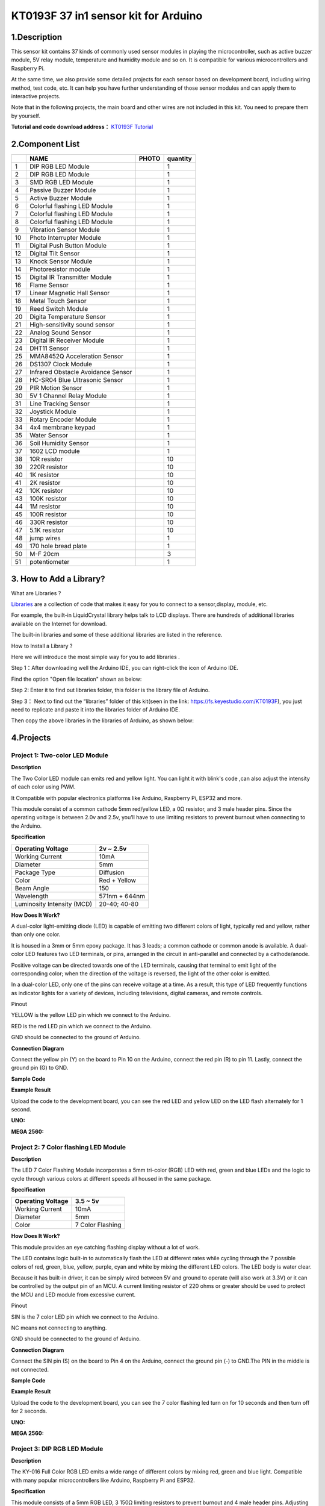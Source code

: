 **KT0193F 37 in1 sensor kit for Arduino**
=========================================

.. _1description:

1.Description
-------------

|image1|

This sensor kit contains 37 kinds of commonly used sensor modules in
playing the microcontroller, such as active buzzer module, 5V relay
module, temperature and humidity module and so on. It is compatible for
various microcontrollers and Raspberry Pi.

At the same time, we also provide some detailed projects for each sensor
based on development board, including wiring method, test code, etc. It
can help you have further understanding of those sensor modules and can
apply them to interactive projects.

Note that in the following projects, the main board and other wires are
not included in this kit. You need to prepare them by yourself.

**Tutorial and code download address：** `KT0193F Tutorial <https://fs.keyestudio.com/KT0193F>`__

.. _2component-list:

2.Component List
----------------

== ================================== ========= ========
\  NAME                               PHOTO     quantity
== ================================== ========= ========
1  DIP RGB LED Module                 |img|     1
2  DIP RGB LED Module                 |image2|  1
3  SMD RGB LED Module                 |image3|  1
4  Passive Buzzer Module              |image4|  1
5  Active Buzzer Module               |image5|  1
6  Colorful flashing LED Module       |image6|  1
7  Colorful flashing LED Module       |image7|  1
8  Colorful flashing LED Module       |image8|  1
9  Vibration Sensor Module            |image9|  1
10 Photo Interrupter Module           |image10| 1
11 Digital Push Button Module         |image11| 1
12 Digital Tilt Sensor                |image12| 1
13 Knock Sensor Module                |image13| 1
14 Photoresistor module               |image14| 1
15 Digital IR Transmitter Module      |image15| 1
16 Flame Sensor                       |image16| 1
17 Linear Magnetic Hall Sensor        |image17| 1
18 Metal Touch Sensor                 |image18| 1
19 Reed Switch Module                 |image19| 1
20 Digita Temperature Sensor          |image20| 1
21 High-sensitivity sound sensor      |image21| 1
22 Analog Sound Sensor                |image22| 1
23 Digital IR Receiver Module         |image23| 1
24 DHT11 Sensor                       |image24| 1
25 MMA8452Q Acceleration Sensor       |image25| 1
26 DS1307 Clock Module                |image26| 1
27 Infrared Obstacle Avoidance Sensor |image27| 1
28 HC-SR04 Blue Ultrasonic Sensor     |image28| 1
29 PIR Motion Sensor                  |image29| 1
30 5V 1 Channel Relay Module          |image30| 1
31 Line Tracking Sensor               |image31| 1
32 Joystick Module                    |image32| 1
33 Rotary Encoder Module              |image33| 1
34 4x4 membrane keypad                |image34| 1
35 Water Sensor                       |image35| 1
36 Soil Humidity Sensor               |image36| 1
37 1602 LCD module                    |image37| 1
38 10R resistor                       |image38| 10
39 220R resistor                      |image39| 10
40 1K resistor                        |image40| 10
41 2K resistor                        |image41| 10
42 10K resistor                       |image42| 10
43 100K resistor                      |image43| 10
44 1M resistor                        |image44| 10
45 100R resistor                      |image45| 10
46 330R resistor                      |image46| 10
47 5.1K resistor                      |image47| 10
48 jump wires                         |image48| 1
49 170 hole bread plate               |image49| 1
50 M-F 20cm                           |image50| 3
51 potentiometer                      |image51| 1
== ================================== ========= ========

.. _3-how-to-add-a-library:

3. How to Add a Library?
------------------------

What are Libraries ?

`Libraries <https://www.arduino.cc/en/Reference/Libraries>`__ are a
collection of code that makes it easy for you to connect to a
sensor,display, module, etc.

For example, the built-in LiquidCrystal library helps talk to LCD
displays. There are hundreds of additional libraries available on the
Internet for download.

The built-in libraries and some of these additional libraries are listed
in the reference.

How to Install a Library ?

Here we will introduce the most simple way for you to add libraries .

Step 1：After downloading well the Arduino IDE, you can right-click the
icon of Arduino IDE.

Find the option "Open file location" shown as below:

|IMG_256|

Step 2: Enter it to find out libraries folder, this folder is the
library file of Arduino.

|image52|

Step 3： Next to find out the “libraries” folder of this kit(seen in the
link: https://fs.keyestudio.com/KT0193F), you just need to replicate and
paste it into the libraries folder of Arduino IDE.

|image53|

|image54|

|image55|

Then copy the above libraries in the libraries of Arduino, as shown
below:

|image56|

.. _4projects:

4.Projects
----------

**Project 1: Two-color LED Module**
~~~~~~~~~~~~~~~~~~~~~~~~~~~~~~~~~~~

|image57|

**Description**

|image58|

The Two Color LED module can emits red and yellow light. You can light
it with blink's code ,can also adjust the intensity of each color using
PWM.

It Compatible with popular electronics platforms like Arduino, Raspberry
Pi, ESP32 and more.

This module consist of a common cathode 5mm red/yellow LED, a 0Ω
resistor, and 3 male header pins. Since the operating voltage is between
2.0v and 2.5v, you’ll have to use limiting resistors to prevent burnout
when connecting to the Arduino.

**Specification**

========================== =============
Operating Voltage          2v ~ 2.5v
========================== =============
Working Current            10mA
Diameter                   5mm
Package Type               Diffusion
Color                      Red + Yellow
Beam Angle                 150
Wavelength                 571nm + 644nm
Luminosity Intensity (MCD) 20-40; 40-80
========================== =============

**How Does It Work?**

|image59|

A dual-color light-emitting diode (LED) is capable of emitting two
different colors of light, typically red and yellow, rather than only
one color.

It is housed in a 3mm or 5mm epoxy package. It has 3 leads; a common
cathode or common anode is available. A dual-color LED features two LED
terminals, or pins, arranged in the circuit in anti-parallel and
connected by a cathode/anode.

Positive voltage can be directed towards one of the LED terminals,
causing that terminal to emit light of the corresponding color; when the
direction of the voltage is reversed, the light of the other color is
emitted.

In a dual-color LED, only one of the pins can receive voltage at a time.
As a result, this type of LED frequently functions as indicator lights
for a variety of devices, including televisions, digital cameras, and
remote controls.

Pinout

|image60|

YELLOW is the yellow LED pin which we connect to the Arduino.

RED is the red LED pin which we connect to the Arduino.

GND should be connected to the ground of Arduino.

**Connection Diagram**

Connect the yellow pin (Y) on the board to Pin 10 on the Arduino,
connect the red pin (R) to pin 11. Lastly, connect the ground pin (G) to
GND.

|image61|

|image62|\ |image63|

**Sample Code**

.. raw:: html

   <iframe src=https://create.arduino.cc/editor/keyestudio/fe5b1b3e-0e41-44de-a3b3-7db504616c0a/preview?embed style="height:510px;width:100%;margin:10px 0" frameborder=0></iframe>

**Example Result**

Upload the code to the development board, you can see the red LED and
yellow LED on the LED flash alternately for 1 second.

**UNO:**

|image64| |image65|

**MEGA 2560:**

|1F8C78B229A6ADB2BE247779023970EA| |D6A89DC33A2F11EC671CB007CCE035F0|

**Project 2: 7 Color flashing LED Module**
~~~~~~~~~~~~~~~~~~~~~~~~~~~~~~~~~~~~~~~~~~

|image66|

**Description**

|image67|\ The LED 7 Color Flashing Module incorporates a 5mm tri-color
(RGB) LED with red, green and blue LEDs and the logic to cycle through
various colors at different speeds all housed in the same package.

**Specification**

================= ================
Operating Voltage 3.5 ~ 5v
================= ================
Working Current   10mA
Diameter          5mm
Color             7 Color Flashing
================= ================

**How Does It Work?**

This module provides an eye catching flashing display without a lot of
work.

The LED contains logic built-in to automatically flash the LED at
different rates while cycling through the 7 possible colors of red,
green, blue, yellow, purple, cyan and white by mixing the different LED
colors. The LED body is water clear.

|image68|

Because it has built-in driver, it can be simply wired between 5V and
ground to operate (will also work at 3.3V) or it can be controlled by
the output pin of an MCU. A current limiting resistor of 220 ohms or
greater should be used to protect the MCU and LED module from excessive
current.

Pinout

|image69|

SIN is the 7 color LED pin which we connect to the Arduino.

NC means not connecting to anything.

GND should be connected to the ground of Arduino.

**Connection Diagram**

Connect the SIN pin (S) on the board to Pin 4 on the Arduino, connect
the ground pin (-) to GND.The PIN in the middle is not connected.

|image70|

|image71|

|image72|

**Sample Code**

.. raw:: html

   <iframe src=https://create.arduino.cc/editor/keyestudio/606e837f-594f-4d5e-b312-19f612137048/preview?embed style="height:510px;width:100%;margin:10px 0" frameborder=0></iframe>

**Example Result**

Upload the code to the development board, you can see the 7 color
flashing led turn on for 10 seconds and then turn off for 2 seconds.

**UNO:**

|image73|

|image74|

**MEGA 2560:**

|image75| |image76|

**Project 3: DIP RGB LED Module**
~~~~~~~~~~~~~~~~~~~~~~~~~~~~~~~~~

|image77|

**Description**

|image78|\ The KY-016 Full Color RGB LED emits a wide range of different
colors by mixing red, green and blue light. Compatible with many popular
microcontrollers like Arduino, Raspberry Pi and ESP32.

**Specification**

This module consists of a 5mm RGB LED, 3 150Ω limiting resistors to
prevent burnout and 4 male header pins. Adjusting the PWM signal on each
color pin will result on different colors.

================= =============================
Operating Voltage 3.3-5V
================= =============================
Working Current   10mA
Color             Red + green+blue
LED Drive Mode    Common cathode drive
LED Diameter      5mm
Board Size        15mm x 19mm [0.59in x 0.75in]
================= =============================

**How Does It Work?**

An RGB LED is a combination of 3 LEDs in just one package:

- 1x **R**\ ed LED
- 1x **G**\ reen LED
- 1x **B**\ lue LED

You can produce almost any color by combining those three colors. An RGB
LED is shown in the following figure:

|image79|

**How to create different colors?**

With an RGB LED you can, of course, produce red, green, and blue light,
and by configuring the intensity of each LED, you can produce other
colors as well.

For example, to produce purely blue light, you’d set the blue LED to the
highest intensity and the green and red LEDs to the lowest intensity.
For a white light, you’d set all three LEDs to the highest intensity.

**Mixing colors**

To produce other colors, you can combine the three colors in different
intensities. To adjust the intensity of each LED you can use a PWM
signal.

Because the LEDs are very close to each other, our eyes see the result
of the combination of colors, rather than the three colors individually.

To have an idea on how to combine the colors, take a look at the
following chart. This is the simplest color mixing chart, but gives you
an idea how it works and how to produce different colors.

|IMG_258|

**Common Anode and Common Cathode RGB LEDs**

There are two kinds of RGB LEDs: *common anode* LED and *common cathode*
LED. The figure below illustrates a common anode and a common cathode
LED.

|IMG_259|

In a common cathode RGB LED, all three LEDs share a negative connection
(cathode). In a common anode RGB LED, the three LEDs share a positive
connection (anode).This results in an LED that has 4 pins, one for each
LED, and one common cathode or one common anode.

**Pinout**

|image80|

GREEN is the green LED pin which we connect to the Arduino.

RED is the red LED pin which we connect to the Arduino.

BLUE is the blue LED pin which we connect to the Arduino.

GND should be connected to the ground of Arduino.

**Connection Diagram**

Connect the module red pin (R) to pin 11 on the Arduino. Blue (B) to pin
10, green (G) to pin 9 and ground (-) to GND.

|image81|

|image82|\ |image83|

**Sample Code**

.. raw:: html

   <iframe src=https://create.arduino.cc/editor/keyestudio/ca3bcf3f-1f8f-4555-be7e-8f3d0a9106ab/preview?embed style="height:510px;width:100%;margin:10px 0" frameborder=0></iframe>

**Example Result**

Connect the cable, and after uploading the code, you can see that the
LED is changing color

**UNO:**\ |image84|

|image85|

**MEGA 2560:**

|image86| |image87|

**Project 4: SMD RGB LED Module**
~~~~~~~~~~~~~~~~~~~~~~~~~~~~~~~~~

|image88|

**Description**

|image89|\ This is a full-color LED module, which contains 3 basic
colors－red, green and blue. They can be seen as separate LED lights.

After programming, you can turn them on and off by sequence or can also
use PWM analog output to mix three colors to generate different colors.

**Specification**

+-----------------------+---------------------------------------------+
| Operating Voltage     | 5V max Red 1.8V ~2.4V Green 2.8V ~ 3.6V     |
|                       | Blue 2.8V ~ 3.6V                            |
+=======================+=============================================+
| Forward Current       | 20mA ~ 30mA                                 |
+-----------------------+---------------------------------------------+
| Operating Temperature | -25°C to 85°C [-13°F ~ 185°F]               |
+-----------------------+---------------------------------------------+
| Board Diemsions       | 18.5mm x 15mm [0.728in x 0.591in]           |
+-----------------------+---------------------------------------------+

**How Does It Work?**

SMD LED (acronym for Surface-Mount-Device, Light-Emitting-Diode) is a
type of LED characterized by having a 3 in 1 encapsulation, meaning that
it integrates all 3 colors (Red, Green, Blue) in a single system.

|image90|\ |image91|

This type of module consists of four pins: the Ground pin, the Red,
Green and blue pins.

The three pins are digital signals that we connect to the digital ports
of any different microcontroller boards which in this project is the
Arduino Uno.

Once connected and codes have been made, the LED’s inside the chip will
light up.

|image92|

Resistors will be placed on the three signal pins to regulate the flow
of current to prevent burning the actual module.

Pinout

|image93|

GREEN is the green LED pin which we connect to the Arduino.

RED is the red LED pin which we connect to the Arduino.

BLUE is the blue LED pin which we connect to the Arduino.

GND should be connected to the ground of Arduino.

**Connection Diagram**

Connect the red pin (R) to Pin 10, the green pin (G) to pin 11, the blue
pin (B) to pin 9 and finally the ground pin (-) to GND.

You must use resistors between the board and the Arduino to prevent LED
burnout.

|image94|

|image95|

|image96|

**Sample Code**

.. raw:: html

   <iframe src=https://create.arduino.cc/editor/keyestudio/85d732d5-d4f2-4cb6-9105-de48500d496d/preview?embed style="height:510px;width:100%;margin:10px 0" frameborder=0></iframe>

**Example Result**

Done wiring and powered up, upload well the code, you will see the RGB
LED module emit shiny colors.

**UNO:**

**9911DDDACEEB03FC7874C9B6443A763F**

**4596422E5BD02289ED899D48F2778E1E**

**MEGA 2560:**

**282A02CFAB30988E1D448448074C7ACA 62088AB388337E1B855C749DD8C1A911**

| \*\*
| \*\*

**Project 5: Active Buzzer Module**
~~~~~~~~~~~~~~~~~~~~~~~~~~~~~~~~~~~

|image97|

**Description**

|image98| The Active buzzer is the simplest sound making module. You can
use high/low level to drive it.

This module is widely used on our daily appliances like PC,
refrigerator, phones, etc.

In addition, you can create many interesting interactive projects with
this small but useful module. Just try it!! You will find the electronic
sound it creates so fascinating.

**Specification**

==================== =================================
Operating Voltage    3.5V ~ 5.5V
==================== =================================
Maximum Current      30mA / 5VDC
Resonance Frequency  2500Hz ± 300Hz
Minimum Sound Output 85Db @ 10cm
Working Temperature  -20°C ~ 70°C [-4°F ~ 158°F]
Storage Temperature  -30°C ~ 105°C [-22°F ~ 221°F]
Board Dimensions     18.5mm x 15mm [0.728in x 0.591in]
==================== =================================

**How Does It Work?**

|image99|\ The Active buzzer also known as indicator buzzer uses a DC
power and will produce frequency right when it is powered with its built
in PCB. However it has only one frequency and can be pulsed. It
generates a sound of aproximately 2.5kHz when the signal is high.

Pinout

|image100|

SIN is the Active buzzer pin which we connect to the Arduino.

NC means not connecting to anything.

GND should be connected to the ground of Arduino.

**Connection Diagram**

Connect signal (S) to pin 8 on the Arduino and Ground (-) to GND. The
middle pin is not used.

========== ===========
**KY-012** **Arduino**
========== ===========
S          Pin 8
middle     
–          GND
========== ===========

|image101|

|image102|

|image103|

**Sample Code**

.. raw:: html

   <iframe src=https://create.arduino.cc/editor/keyestudio/bbdc4bbf-f192-4aca-aa2c-12afd621b469/preview?embed style="height:510px;width:100%;margin:10px 0" frameborder=0></iframe>

**Example Result**

Done uploading the code to board, the buzzer will make a sound.

**UNO:**

|image104|

**MEGA 2560:**

**8F77563C01337DCA4D0F34F50D2E9221**

**Project 6: Passive Buzzer Module**
~~~~~~~~~~~~~~~~~~~~~~~~~~~~~~~~~~~~

|image105|

**Description**

|image106|\ The buzzer we introduced here is a passive buzzer. It cannot
be actuated by itself, but by external pulse frequencies. Different
frequencies produce different sounds. You can use Arduino to code the
melody of a song, quite fun and simple.

**Specification**

===================== =================================
Operating Voltage     1.5V ~ 15V DC
===================== =================================
Tone Generation Range 1.5kHz ~ 2.5kHz
Board Dimensions      18.5mm x 15mm [0.728in x 0.591in]
===================== =================================

**How Does It Work?**

passive buzzers are types of magnetic buzzers. Inside the buzzer, there
is a coil of wire that’s connected to the buzzer’s pins.

There is also a round magnet that surrounds the wire coil. A thin metal
film with a metal weight attached to the top sits above the round magnet
and wire coil.

When pulses of current are applied to the wire coil, magnetic inductance
causes the metal weight and metal film to vibrate up and down. The
vibration of the metal film produces sound waves:

|image107|

Pinout

|image108|

SIN is the Passive buzzer pin which we connect to the Arduino.

NC means not connecting to anything.

GND should be connected to the ground of Arduino.

**Connection Diagram**

Connect the module signal (S) to pin 8 on the Arduino and ground (-) to
GND.

The middle pin is not used.

|image109|

|image110|\ |image111|

**Sample Code**

.. raw:: html

   <iframe src=https://create.arduino.cc/editor/keyestudio/486a88b8-f0b2-4b3f-b984-14d804a24170/preview?embed style="height:510px;width:100%;margin:10px 0" frameborder=0></iframe>

**Example Result**

Done uploading the code to board, the buzzer will make a sound.

**UNO**

|image112|

**MEGA 2560:**

|image113|

**Project 7: Laser Transmitter Module**
~~~~~~~~~~~~~~~~~~~~~~~~~~~~~~~~~~~~~~~

|image114|

**Description**

|image115| The KY-008 Laser Transmitter module can be used as a laser
pointer. It emits a dot shaped, red laser beam.

It consists of a 650nm red laser diode head, a resistor and 3 male
header pins. Handle with caution, do not point the laser beam directly
to the eyes.

Laser Transmitter module compatible with Arduino, Raspberry PI, ESP32
and other popular microcontrollers.

**Specification**

=================== =================================
Operating Voltage   5V
=================== =================================
Output Power        5mW
Wavelenght          650nm
Operating Current   < 40mA
Working Temperature -10°C ~ 40°C [14°F to 104°F]
Board Dimensions    18.5mm x 15mm [0.728in x 0.591in]
=================== =================================

**How Does It Work?**

The working of a laser diode takes place in three main steps:

1.Energy Absorption

The laser diode consists of a p-n junction where holes and electrons
exist. (Here, a hole means the absence of an electron).

When a certain voltage is applied at the p-n junction, the electrons
absorb energy and they transition to a higher energy level. Holes are
formed at the original position of the excited electron.

The electrons stay in this excited state without recombining with holes
for a very small duration of time, termed as “recombination time” or
“upper-state lifetime”. The recombination time is about a nanosecond for
most laser diodes.

|image116|

2.Spontaneous Emission

After the upper-state lifetime of excited electrons, they recombine with
holes.

As the electrons fall from higher energy level to a lower energy level,
the difference in energy is converted into photons or electromagnetic
radiation.

This same process is used to produce light in LEDs. The energy of the
emitted photon is given by the difference between the two energy levels.

|IMG_257|

3.Stimulated Emission

We need more coherent photons from the laser diode than the ones emitted
through the process of spontaneous emission.

A partially reflecting mirror is used on either side of the diode so
that the photons released from spontaneous emission are trapped in the
p-n junction until their concentration reaches a threshold value.

These trapped photons stimulate the excited electrons to recombine with
holes even before their recombination time.

This results in the release of more photons that are in exact phase with
the initial photons and so the output gets amplified. Once the photon
concentration goes above a threshold, they escape from the partially
reflecting mirrors, resulting in a bright monochromatic coherent light.

|image117|

Pinout

|image118|

SIN is the laser signal pin which we connect to the Arduino.

NC means not connecting to anything.

GND should be connected to the ground of Arduino.

**Connection Diagram**

Connect the module signal pin (S) to pin 8 on the Arduino and ground (-)
to GND.The middle pin on the module is not used.

|image119|

|image120|\ |image121|

**Sample Code**

.. raw:: html

   <iframe src=https://create.arduino.cc/editor/keyestudio/c4e97630-91f5-4410-9727-385ec36a96cb/preview?embed style="height:510px;width:100%;margin:10px 0" frameborder=0></iframe>

**Example Result**

Connect the cable, and after uploading the code, you can see the
flashing of the laser module on and off for one second

**UNO:**

|image122|

**MEGA 2560:**

|image123|

**Project 8：5V 1 Channel Relay Module**
~~~~~~~~~~~~~~~~~~~~~~~~~~~~~~~~~~~~~~~~

|image124|

**Description**

|image125| This single relay module can be used in interactive projects.
This module uses SONGLE 5v high-quality relay. It can also be used to
control lighting, electrical and other equipment.

The modular design makes it easy to use with Arduino board. It can be
controlled through digital IO port, such as solenoid valves, lamps,
motors and other high current or high voltage devices.

**Specification**

================== =============================================
TTL Control Signal 5VDC to 12VDC (some boards may work with 3.3)
================== =============================================
Maximum AC         10A 250VAC
Maximum DC         10A 30VDC
Contact Type       NC and NO
Board Dimensions   27mm x 34mm [1.063in x 1.338in]
================== =============================================

**How Does It Work?**

A relay is an **electromagnetic switch** operated by a relatively small
current that can control much larger current.

Here’s a simple animation illustrating how the relay uses one circuit to
switch on another circuit.

|image126|

Initially the first circuit is switched off and no current flows through
it until something (either a sensor or switch closing) turns it on. The
second circuit is also switched off.

When a small current flows through the first circuit, it activates the
electromagnet, which generates a magnetic field all around it.

The energized electromagnet attracts a contact in the second circuit
toward it, closing the switch and allowing a much bigger current to flow
through the second circuit.

When the current stops flowing, the contact goes back up to its original
position, switching the second circuit off again.

Relay Basics

Typically the relay has 5 pins, three of them are high voltage terminals
(NC, COM, and NO) that connect to the device you want to control.

|image127|

The mains electricity enters the relay at the common (COM) terminal.
While use of NC & NO terminals depends upon whether you want to turn the
device ON or OFF.

Between the remaining two pins (coil1 and coil2), there is a coil that
acts like an electromagnet.

|image128|

When current flows through the coil, the electromagnet becomes charged
and moves the internal contacts of the switch. At that time the normally
open (NO) terminal connects to the common (COM), and the normally closed
(NC) terminal becomes disconnected.

When current stops flowing through the coil, the internal contact
returns to its initial state i.e. the normally closed (NC) terminal
connects to the common (COM), and the normally open (NO) terminal
reopens.

This is known as a single pole, double throw switch (**SPDT**).

Pinout

|image129|

SIN is the relay signal pin which we connect to the Arduino.

VCC should be connected to the +5V Power of Arduino.

GND should be connected to the ground of Arduino.

**Connection Diagram**

For the DC part of the circuit connect S (signal) to pin 10 on the
Arduino, also connect the Power line (+) and ground (-) to +5 and GND
respectively.

On the AC side connect your feed to Common (middle contact) and use NC
or NO according to your needs.

NO (Normally Open) will get power when (S) is high, NC (Normally Closed)
gets disconnected when (S) is high.

Always be very careful when experimenting with AC, electrical shock can
result in serious injures.

|image130|

|image131|\ |image132|

**Sample Code**

.. raw:: html

   <iframe src=https://create.arduino.cc/editor/keyestudio/eadaec62-03c5-4656-b55c-50cca25c4529/preview?embed style="height:510px;width:100%;margin:10px 0" frameborder=0></iframe>

**Example Result**

This relay module is active at HIGH level.

Wire it up well, powered up, then upload the above code to the board,
you will see the relay is turned on（ON connected, NC disconnected）for
two seconds, then turned off for two seconds（NC closed,ON
disconnected）, repeatedly and circularly.

When the relay is turned on, external LED is on. If relay is turned off,
external LED is off.

**UNO:**\ |image133|

|image134|

**MEGA 2560:**

|image135| |image136|

**Project 9: Digital Push Button Module**
~~~~~~~~~~~~~~~~~~~~~~~~~~~~~~~~~~~~~~~~~

|image137|

**Description**

|image138| This is a basic button module. You can simply plug it into an
IO shield to have your first try of Arduino. The KY-004 Key Switch
Module is a push button that will close the circuit when pressed,
sending a high signal.

This module is compatible with Arduino, Raspberry Pi, ESP32 and other
platforms.

**Specification**

======================= =================================
Rating                  50mA 12VC
======================= =================================
Environment temperature -25°C to 105°C [ -13°F to 221°F]
Durability              100,000 cycles
Operating Force         180/230(±20gf)
Board Dimensions        18.5mm x 15mm [0.728in x 0.591in]
======================= =================================

**How Does It Work?**

There are 4 legs in this type of button in the KY 004 Arduino module.
The 2 legs on the top are connected together and the same goes with the
2 legs on the bottom.

Current will flow when the top section and the bottom section connect,
and this happens when the button is pressed.

Once released, connection is lost between the two sections and the flow
of current will stop.

Once we interface the module with an Arduino, the Arduino will be able
to know if the button is being pressed as it will detect the flow of
current from the resistor that is connected to the legs of the button.

|image139|

|image140|

Pinout

|image141|

SIN is the button signal pin which we connect to the Arduino.

VCC should be connected to the +5V Power of Arduino.

GND should be connected to the ground of Arduino.

**Connection Diagram**

Connect the module signal pin (S) to pin 3 on the Arduino.Then connect
the board power pin (middle) and ground (-) to +5V and GND on the
Arduino respectively.

|image142|\ |image143|\ |image144|

**Sample Code**

.. raw:: html

   <iframe src=https://create.arduino.cc/editor/keyestudio/eae23e46-5c29-4f2e-b534-1eab64b00e2c/preview?embed style="height:510px;width:100%;margin:10px 0" frameborder=0></iframe>

**Example Result**

Wire it up well as the figure shown below, and then upload the code to
the board.

When the number button is pressed, the D13 led goes out, and when the
number button is released, the D13 led goes on

**UNO:**

|image145|

|image146|

**MEGA2560:**\ |image147|

|image148|

**Project 10: Digital Tilt Sensor**
~~~~~~~~~~~~~~~~~~~~~~~~~~~~~~~~~~~

|image149|

**Description**

The KY-020 Tilt Switch Sensor module is a switch that reacts to
movement. It closes the circuit when it’s tilted to the side as long as
it is moved with enough force and degree of inclination to activate the
ball switch inside.It Compatible with Arduino, Raspberry Pi, ESP32 and
other microcontrollers.

**Specification**

================= =========
Operating Voltage 3.3V ~ 5V
================= =========
Output Type       Digital
================= =========

**How Does It Work?**

A ball tilt sensor is typically made up of a metal tube with a little
metal ball that rolls around in it. One end of the cavity has two
conductive elements (poles). The sensor is designed in such a way that a
sufficient level of tilt allows the ball to roll, making or breaking an
electrical connection.

|image150|

When the sensor is upright the ball touches the poles and makes an
electrical connection. And when the sensor is tilted the ball rolls off
the poles and the connection is broken.

Pinout

|image151|

SIN is the tilt switch signal pin which we connect to the Arduino.

VCC should be connected to the +5V Power of Arduino.

GND should be connected to the ground of Arduino.

**Connection Diagram**

Connect the module’s Power line (middle) and ground (-) to +5 and GND
respectively.Connect signal (S) to pin 2 on the Arduino.

|image152|

|image153|

|image154|

**Sample Code**

.. raw:: html

   <iframe src=https://create.arduino.cc/editor/keyestudio/6abe4949-5e15-4444-a24b-3ff9cb0062b4/preview?embed style="height:510px;width:100%;margin:10px 0" frameborder=0></iframe>

**Example Result**

Done wiring and powered up, then upload well the code to PLUS board.

Then tilt the sensor, you will see the led on the sensor is turned on.
Shown as below.

**UNO:**

|image155| |image156|

**MEGA 2560:**

|image157| |image158|

**Project 11: Knock Sensor Module**
~~~~~~~~~~~~~~~~~~~~~~~~~~~~~~~~~~~

|image159|

**Description**

The KY-031 Knock Sensor module is a vibration sensor that sends a signal
when a knock/tap is detected. You can combine it with Arduino to make
some interesting experiments, e.g. electronic drum.

It Compatible with Arduino, ESP8266, ESP32, Teensy, Raspberry Pi, and
other popular platforms.

**Specification**

================= =========
Operating Voltage 3.3V ~ 5V
================= =========
Output Type       Digital
================= =========

**How Does It Work?**

Inside the actual sensor, there is a thin copper wire that is coiled up
in a spring form and it surrounds another copper wire that acts as a
center post. Both the spring and the center post will be the two
connection terminals of the sensor which functions like a simple switch.

|image160|

Normally, the outer spring is slightly separated from the center post.
When the outer spring and the center post touch by means of sufficient
amount of vibration, this shorts both of the terminals.

|image161|

Although the contact of the spring and the center post is momentary, the
Arduino is superbly efficient detecting this connection by implementing
the proper programming.

Pinout

|image162|

SIN is the knock sensor signal pin which we connect to the Arduino.

VCC should be connected to the +5V Power of Arduino.

GND should be connected to the ground of Arduino.

**Connection Diagram**

Connect the module’s Power line (middle) and the ground (-) to +5 and
GND respectively.Connect signal (S) to pin 3 on the Arduino.

|image163|

|image164|\ |image165|

**Sample Code**

.. raw:: html

   <iframe src=https://create.arduino.cc/editor/keyestudio/af7b9938-c1c3-49ce-bc2e-85942cb8b6ad/preview?embed style="height:510px;width:100%;margin:10px 0" frameborder=0></iframe>

**Example Result**

After connecting the cable and uploading the code, knocking on the
module will make the D13 LED light on for 3 seconds.

**UNO:**\ |image166|

|image167|

**MEGA 2560:**

|image168| |image169|

**Project 12: Hall Magnetic Sensor**
~~~~~~~~~~~~~~~~~~~~~~~~~~~~~~~~~~~~

|image170|

**Description**

The KY-003 Hall Magnetic Sensor module is a switch that reacts to the
presence of a magnetic field, turning itself on or off.

It can sense the magnetic materials within a detection range up to 3cm.

The detection range and the strength of magnetic field are proportional.
The output is digital on/off. Compatible with popular microcontrolers
like Arduino, Raspberry Pi and ESP32.

**Specification**

=========================== =================================
Operating Voltage           4.5V to 24V
=========================== =================================
Operating Temperature Range -40°C to 85°C [-40°F to 185°F]
Board Dimensions            18.5mm x 15mm [0.728in x 0.591in]
=========================== =================================

**How Does It Work?**

The Hall effect is due to the nature of the current in a conductor.
Current consists of the movement of many small charge carriers,
typically electrons, holes, ions (see Electromigration) or all three.

When a magnetic field is present, these charges experience a force,
called the Lorentz force. When such a magnetic field is absent, the
charges follow approximately straight, 'line of sight' paths between
collisions with impurities, phonons, etc.

However, when a magnetic field with a perpendicular component is
applied, their paths between collisions are curved so that moving
charges accumulate on one face of the material. This leaves equal and
opposite charges exposed on the other face, where there is a scarcity of
mobile charges.

The result is an asymmetric distribution of charge density across the
Hall element, arising from a force that is perpendicular to both the
'line of sight' path and the applied magnetic field. The separation of
charge establishes an electric field that opposes the migration of
further charge, so a steady electrical potential is established for as
long as the charge is flowing.

|image171|

This phenomenon is Hall Effect.

Pinout

|image172|

SIN is the hall magnetic sensor signal pin which we connect to the
Arduino.

VCC should be connected to the +5V Power of Arduino.

GND should be connected to the ground of Arduino.

**Connection Diagram**

Connect the board power line (middle) and ground (-) to +5 and GND on
the Arduino respectively.Connect signal (S) to pin 3 on the Arduino.

|image173|

|image174|

|image175|

**Sample Code**

.. raw:: html

   <iframe src=https://create.arduino.cc/editor/keyestudio/c99cf83f-bb70-41d0-ab54-09de53d71346/preview?embed style="height:510px;width:100%;margin:10px 0" frameborder=0></iframe>

**Example Result**

Wire it up and upload well the code to board, you will see that D13
indicator on PLUS board is off, and led on the module is also off.

But if put a magnetic ball close to the hall module, you will see the
D13 indicator on PLUS board is turned on, and led on the module is also
turned on.

**UNO:**

|image176| |image177|

**MEGA 2560:**

|image178| |image179|

**Project 13: Vibration Sensor Module**
~~~~~~~~~~~~~~~~~~~~~~~~~~~~~~~~~~~~~~~

|image180|

**Description**

|image181| The KY-002 Vibration Switch Module detects shaking and
knocking. When the module is moved, a spring mechanism will close the
circuit sending a short high signal.It can be used with a variety of
microcontrollers like Arduino, ESP32, Raspberry Pi and others.

**Specification**

================= =================================
Operating Voltage 5V
================= =================================
Board Dimensions  18.5mm x 15mm [0.728in x 0.591in]
================= =================================

**How Does It Work?**

As stated above, the functionality or working principle of the Vibration
sensor and the Knock sensor are pretty similar.

Inside the Vibration sensor is a center post that serves as the metal
conductive leg of the sensor. Around the center post is a thin metal
that is coiled up into a spring form.

|image182|

Once vibration is generated, the metal conductive leg and the thin metal
spring will be in contact with each other and once this happens, current
will directly flow from the metal conductive leg to the thin metal
spring.

|image183|

As current flow on both wires, a supply of 5 volts will be generated.
With this, vibration will be detected by the sensor and will send out
information to the microcontroller.

There is also a 10k resistor onboard in this module. This resistor will
limit the circulation of current from the powersource preventing any
damage to the module.

Pinout

|image184|

SIN is the vibration switch signal pin which we connect to the Arduino.

VCC should be connected to the +5V Power of Arduino.

GND should be connected to the ground of Arduino.

**Connection Diagram**

Connect the module signal pin (S) to pin 3 on the Arduino.Then connect
the module’s power pin (middle) and ground (-) to +5V and GND on the
Arduino respectively.

|image185|

|image186|\ |image187|

**Sample Code**

.. raw:: html

   <iframe src=https://create.arduino.cc/editor/keyestudio/5c4c8671-06ba-4811-8db0-37750690da47/preview?embed style="height:510px;width:100%;margin:10px 0" frameborder=0></iframe>

**Example Result**

After connecting the cable and uploading the code, the module will be
vibrated and the D13 LED will be on for 3 seconds

**UNO:**

|image188| |image189|

**MEGA 2560:**

|image190| |image191|

**Project 14: Photo Interrupter Module**
~~~~~~~~~~~~~~~~~~~~~~~~~~~~~~~~~~~~~~~~

|image192|

**Description**

|image193| The KY-010 Photo Interrupter module is a switch that will
trigger a signal when light between the sensor’s gap is blocked.

It is used for many applications including optical limit switches,
pellet dispensing, general object detection, etc.

This module is suitable for various electronics platforms like Arduino,
Raspberry Pi, ESP32 and others.

**Specification**

================= =================================
Operating Voltage 3.3V ~ 5V
================= =================================
Board Dimensions  18.5mm x 15mm [0.728in x 0.591in]
================= =================================

**How Does It Work?**

Upright part of this sensor is an infrared emitter and on the other
side, it’s a shielded infrared detector. By emitting a beam of infrared
light from one end to other end, the sensor can detect an object when an
object passes through the beam.

|image194|

**Usage Example: Detecting Voltage Change at the Phototransistor Side**

|image195|

Pinout

|image196|

SIN is the photo Interrupter module signal pin which we connect to the
Arduino.

VCC should be connected to the +5V Power of Arduino.

GND should be connected to the ground of Arduino.

**Connection Diagram**

Connect the power line (middle) and ground (left) to +5V and GND
respectively. Connect signal (S) to pin 3 on the Arduino.

|image197|

|image198|\ |image199|

**Sample Code**

.. raw:: html

   <iframe src=https://create.arduino.cc/editor/keyestudio/c9e15316-13d2-4c00-a012-4a660fddbd38/preview?embed style="height:510px;width:100%;margin:10px 0" frameborder=0></iframe>

**Example Result**

Done uploading the code to board, you can see both led on PLUS board and
on module are turned on. Shown as below.

When pick up a paper on groove joint of module, the signal is
interrupted, and led1 on the module will be turned off.

**UNO:**\ |image200|

|image201|

**MEGA 2560:**

|image202|\ |image203|

**Project 15: Line Tracking Sensor**
~~~~~~~~~~~~~~~~~~~~~~~~~~~~~~~~~~~~

|image204|

**Description**

|image205| This Line Tracking Sensor can detect white line in black or
black line in white. The single line-tracking signal provides a stable
output signal TTL for a more accurate and more stable line.
Multi-channel option can be easily achieved by installing required
line-tracking robot sensors.

=========================== ============
Operating Voltage           3.3V ~ 5V
=========================== ============
Operating current           <10mA
Operating temperature range 0°C ~ + 50°C
Output Level                TTL level
=========================== ============

**Specification**

**How Does It Work?**

The KY-033 module detects if the surface in front of the IR
transmitter/receiver absorbs or reflects light. A dark surface absorbs
light while a light surface reflects light. If the surface is dark, the
module Signal pin will be pulled HIGH. And if the surface is light, the
signal pin will be LOW.

|image206|

Pinout

|image207|

SIN is the line-tracking sensor signal pin which we connect to the
Arduino.

VCC should be connected to the +5V Power of Arduino.

GND should be connected to the ground of Arduino.

**Connection Diagram**

Connect the module’s GND line (the leftmost pin) to GND on the Arduino
and + (the second pin) to 5V.

Connect signal (out) to pin 3 on the Arduino.

|image208|\ |image209|

|image210|

**Sample Code**

.. raw:: html

   <iframe src=https://create.arduino.cc/editor/keyestudio/cde2ccf9-b21e-48ba-9cf2-93666c9c4132/preview?embed style="height:510px;width:100%;margin:10px 0" frameborder=0></iframe>

**Example Result**

Done uploading the code to board, open the serial monitor and set the
baud rate as 9600, then you can see the data from the sensor.

|image211|

**UNO:**

|image212| |image213|

**MEGA 2560:**

|image214|

|image215|

**Project 16: Infrared Obstacle Avoidance Sensor**
~~~~~~~~~~~~~~~~~~~~~~~~~~~~~~~~~~~~~~~~~~~~~~~~~~

|image216|

**Description**

The KY-032 Obstacle Avoidance Sensor module is a distance-adjustable,
infrared proximity sensor designed for wheeled robots.

The sensor detection distance ranges from 2cm to 40cm, it can be
adjusted by turning the potentiometer knob. The operating voltage is
3.3V-5V so it is suitable for a variety of microcontrollers like
Arduino, ESP32, Teensy, ESP8266, Raspberry Pi, and others.

It has strong adaptability to ambient light and it is fairly accurate to
sense changes in the surrounding environment.

**Specification**

+---------------------+-----------------------------------------------+
| Working voltage     | 3.3V – 5V DC                                  |
+=====================+===============================================+
| Working current     | ≥ 20mA                                        |
+---------------------+-----------------------------------------------+
| Working temperature | -10°C – 50°C [14°F – 122°F]                   |
+---------------------+-----------------------------------------------+
| Detection distance  | 2cm – 40cm [0.79in – 15.75in]                 |
+---------------------+-----------------------------------------------+
| IO interface        | 4-wire interface (-/+/S/EN)                   |
+---------------------+-----------------------------------------------+
| Output signal       | TTL level (low level if obstacle detected,    |
|                     | high if no obstacle)                          |
+---------------------+-----------------------------------------------+
| Adjustment method   | multi-turn resistance adjustment              |
+---------------------+-----------------------------------------------+
| IR pulse frequency  | 38kHz according to HS0038DB datasheet         |
+---------------------+-----------------------------------------------+
| Effective angle     | 35°                                           |
+---------------------+-----------------------------------------------+
| Board Size          | 1.6cm x 4cm [0.62in x 1.57in]                 |
+---------------------+-----------------------------------------------+
| Weight              | 9g                                            |
+---------------------+-----------------------------------------------+

**How Does It Work?**

The module produces a 38KHz square wave primarily made-up by the 555
Timer IC and VR1.

This 38KHz pulse is used to switch on/off the IR LED. If there is an
object in front of the IR LED, the infrared pulses are reflected and
some of the reflected IR is detected by the IR receiver (HS0038BD).

This would tell the module that there is an obstacle and will pull the
signal pin S to LOW. If there is no obstacle, pin S will be HIGH. VR2 is
used to adjust the distance the obstacle is detected. The module has a
detection range of 2~40cm.

|image217|

The EN pin and EN jumper are provided to have control over the module
detection. Put a jumper at EN to have the module always enabled.

If you want to have control over the module enable/disable, remove the
jumper and connect the EN pin to HIGH to enable or LOW to disable.

Pinout

|image218|

SIN is the obstacle avoidance sensor signal pin which we connect to the
Arduino.

VCC should be connected to the +5V Power of Arduino.

GND should be connected to the ground of Arduino.

EN enable the obstacle avoidance sensor.

**Connection Diagram**

Connect the module’s GND line (the leftmost pin) to GND on the Arduino
and + (the second pin) to 5V.Connect signal (out) to pin 3 on the
Arduino.

|image219|

|image220|

|image221|

**Sample Code**

.. raw:: html

   <iframe src=https://create.arduino.cc/editor/keyestudio/c07c4c88-f359-48ed-baf7-fda042f78230/preview?embed style="height:510px;width:100%;margin:10px 0" frameborder=0></iframe>

**Example Result**

Done uploading the code to board, you can see the led on both PLUS board
and obstacle detector sensor is turned on.

If we put a foam block in front of the sensor, this time when sensor
detects the obstacle, sled on the sensor will be turned on.

|image222|

**UNO:**

|image223|\ |image224|

**MEGA 2560:**

|image225|

|image226|

**Project 17: Photocell Sensor**
~~~~~~~~~~~~~~~~~~~~~~~~~~~~~~~~

|image227|

**Description**

|image228|\ Photocell is commonly seen in our daily life and is mainly
used in intelligent switch, also in common electronic design. To make it
easier and more effective, we supply the corresponding modules.

Photocell is a semiconductor. It has features of high sensitivity, quick
response, spectral characteristic and R-value consistence, maintaining
high stability and reliability in environment extremely such as high
temperature and high humidity.

It’s widely used in automatic control switch fields like cameras, garden
solar lights, lawn lamps, money detectors, quartz clocks, music cups,
gift boxes, mini night lights, sound and light control switches, etc.

The Photocell sensor compatible with many popular microcontrollers like
Arduino, ESP32 and others.

**Specification**

================= =========
Operating Voltage 3.3V ~ 5V
================= =========
Output Type       Analog
================= =========

**How Does It Work?**

The flow of current in any metal is caused by electrons and they are
categorized by the number of electrons flowing through it as Insulator,
Conductor and Semiconductors.

These are categorized depending on the energy gap between the valence
band and the conduction band called the band gap.

|image229|

As stated above, a
`photoresistor <https://microdaz.com/product/ky-018-photo-resistor-module/>`__
is made up of high resistance semiconductor as the available electrons
for conduction in it are few. The zigzag pattern on top of the
photoresistor is the semiconductor Cadmium Sulfide. It is deposited this
way to procure the required resistance and power rating.

|image230|

As light hits the
`photoresistor <https://microdaz.com/product/ky-018-photo-resistor-module/>`__,
the electrons in the valence band or the valence electrons assimilate
energy enough to break its bond with the atom and jump to the conduction
band.

|image231|

This process of transfer of electrons generates current flow to the
`photoresistor <https://microdaz.com/product/ky-018-photo-resistor-module/>`__
and as more and more electrons transfer to the conduction band, current
flow increases and results in the decrease of resistance in the
photoresistor.

|image232|

Pinout

|image233|

SIN is the photocell sensor signal pin which we connect to the Arduino.

VCC should be connected to the +5V Power of Arduino.

GND should be connected to the ground of Arduino.

**Connection Diagram**

Connect the Power line (middle) and ground (-) to +5 and GND
respectively. Connect signal (S) to pin A2 on the Arduino.

|image234|

|image235|

|image236|

**Sample Code**

.. raw:: html

   <iframe src=https://create.arduino.cc/editor/keyestudio/4e02d2b7-4f24-4d7f-b97a-da8653114946/preview?embed style="height:510px;width:100%;margin:10px 0" frameborder=0></iframe>

**Example Result**

Done wiring and powered up, upload well the code, then open the serial
monitor, if cover the photocell on the sensor with your hand, you will
see the analog value decrease.

|image237| |image238|

|image239|

**Project 18: Water level Sensor**
~~~~~~~~~~~~~~~~~~~~~~~~~~~~~~~~~~

|image240|

**Description**

|image241| The water level sensor is easy- to-use, portable and
cost-effective, designed to identify and detect water level and water
drop.

This small sensor can measure the volume of water drop or water quantity
through an array of traces of exposed parallel wires.

**Features**

- smooth conversion between water quantity and analog quantity;
- strong flexibility, outputting basic analog value;
- low power consumption and high sensitivity;
- directly connect to microprocessor or other logic circuits, suitable
  for a variety of development boards and controllers such as Arduino
  controller, STC single-chip microcomputer, AVR single-chip
  microcomputer and more.

**Specifications**

=================== ============================
Operating voltage   DC5V
=================== ============================
Operating current   ﹤20mA
Sensor type         Analog
Detection area      40mm x16mm
Production process  FR4 double-side tinned
Shape design        Anti-skid semi-lunar recess
Working Humidity    10%-90% without condensation
Working Temperature 10℃-30℃
=================== ============================

**How Does It Work?**

The working of the water level sensor is pretty straightforward.

The series of exposed parallel conductors, together acts as a **variable
resistor** (just like a potentiometer) whose resistance varies according
to the water level.

The change in resistance corresponds to the distance from the top of the
sensor to the surface of the water.

The resistance is inversely proportional to the height of the water:

The more water the sensor is immersed in, results in better conductivity
and will result in a lower resistance.

|image242|

The less water the sensor is immersed in, results in poor conductivity
and will

result in a higher resistance.

The sensor produces an output voltage according to the resistance, which
by measuring we can determine the water level.

Pinout

|image243|

SIN is the water level sensor signal pin which we connect to the
Arduino.

VCC should be connected to the +5V Power of Arduino.

GND should be connected to the ground of Arduino.

**Connection Diagram**

|image244|

|image245|\ |image246|

**Sample Code**

.. raw:: html

   <iframe src=https://create.arduino.cc/editor/keyestudio/b910e95a-f8c4-4811-8418-28f518c4f0b9/preview?embed style="height:510px;width:100%;margin:10px 0" frameborder=0></iframe>

**Example Result**

For example, using the same circuit above, you’ll see the close to the
following values in the serial monitor when the senor is dry (0) and
when it is partially submerged in the water (~420) and when it is
completely submerged (~520).

|image247|

Furthermore, you can set an alarm value and connect a buzzer to make an
alarm.

The LED can’t light up when water level haven’t reach alarm value. If
water level reaches the alarm value, LED will be turned on and buzzer
will sound to make an alarm.

|image248|

**Project 19: Soil Humidity Sensor**
~~~~~~~~~~~~~~~~~~~~~~~~~~~~~~~~~~~~

|image249|

**Description**

|image250| This is a simple soil humidity sensor aimed to detect the
soil humidity. If the soil is in lack of water, the analog value output
by the sensor will decrease, otherwise, it will increase.

If you use this sensor to make an automatic watering device, it can
detect whether your botany is thirsty to prevent it from withering when
you go out.

Combine this sensor with Arduino controller can make your plant more
comfortable and your garden more smarter.

The soil humidity sensor module is not as complicated as you might
think, so if you need to detect the soil in your project, it will be
your best choice.

The sensor is set with two probes which are inserted into the soil. If
the current goes through the soil, the sensor will get resistance value
by reading the current changes between the two probes, then convert the
resistance value into moisture content.

The higher moisture (less resistance), the higher conductivity the soil
has.

The surface of the sensor has undergone metallization process to prolong
its service life. Insert it into the soil and then use the AD converter
to read it. With the help of this sensor, the plant can remind of you: I
need water.

**Specification**

1. Power Supply Voltage: 3.3V or 5V
2. Working Current: ≤ 20mA
3. Output Voltage: 0-2.3V (When the sensor is totally immersed in water,
   the voltage will be 2.3V)
4. The higher humidity, the higher the output voltage.
5. Sensor type: Analog output
6. Interface: Pin1- signal, Pin2- GND, Pin3 - VCC

**How Does It Work?**

The working of the soil moisture sensor is pretty straightforward.

The fork-shaped probe with two exposed conductors, acts as a **variable
resistor** (just like a potentiometer) whose resistance varies according
to the water content in the soil.

|image251|

This resistance is inversely proportional to the soil moisture:

The more water in the soil means better conductivity and will result in
a lower resistance.

The less water in the soil means poor conductivity and will result in a
higher resistance.

The sensor produces an output voltage according to the resistance, which
by measuring we can determine the moisture level.

Pinout

|image252|

SIN is the soil humidity sensor signal pin which we connect to the
Arduino.

VCC should be connected to the +5V Power of Arduino.

GND should be connected to the ground of Arduino.

**Connection Diagram**

Connect the S pin of module to Analog A0 of PLUS board, connect the
negative pin to GND port, positive pin to 5V port.

|image253|

|image254|\ |image255|

**Sample Code**

.. raw:: html

   <iframe src=https://create.arduino.cc/editor/keyestudio/19b81dc5-2e2e-4415-b095-45a38c5aad49/preview?embed style="height:510px;width:100%;margin:10px 0" frameborder=0></iframe>

**Example Result**

Done wiring and powered up, upload well the code, then open the serial
monitor and set the baud rate as 57600, you will see the value. When the
sensor detects the moisture, the value will make corresponding changes.
Shown below.

|image256|

**Project 20: Flame Sensor**
~~~~~~~~~~~~~~~~~~~~~~~~~~~~

|image257|

**Description**

|image258| The KY-026 Flame Sensor module detects infrared light emitted
by fire. This module has both digital and analog outputs and a
potentiometer to adjust the sensitivity. Commonly used in fire detection
systems.Compatible with Arduino, Raspberry Pi, ESP32 and other
microcontrollers.

This flame sensor can be used to detect fire or other lights with
wavelength stands at 760nm ~ 1100nm.

In the fire-fighting robot game, the flame plays an important role in
the probing, which can be used as the robot's eyes to find fire source.

**Specification**

============================= =============================
Operating Voltage             3.3V ~ 5.5V
============================= =============================
Infrared Wavelength Detection 760nm ~ 1100nm
Sensor Detection Angle        60°
Board Dimensions              1.5cm x 3.6cm [0.6in x 1.4in]
============================= =============================

**How Does It Work?**

This type of infrared flame sensors is usually incorporated with a
standard measurement using LM393 comparator, which allows to obtain the
reading **in both analog and digital outputs** when a certain threshold
is exceeded, which is regulated through a potentiometer located in the
plate.

|image259|

As we can see the wavelength of this cheap and small flame sensors are
will not perform well when compared to industrial sensors. These may
even affected by indoor lighting which can lead to numerous false
positives.

Therefore, the sensitivity and reliability of these cheap flame sensors
**are not enough to consider them a true security device**, although
they can be interesting in small electronics projects and for
educational purposes, such as sounding an alarm or activating an LED
when detecting the flame of a lighter.

Pinout

|image260|

DOUT is the flame sensor digital pin which we connect to the Arduino.

AOUT is the flame sensor analog pin which we connect to the Arduino.

VCC should be connected to the +5V Power of Arduino.

GND should be connected to the ground of Arduino.

**Connection Diagram**

Connect the board’s analog output (A) to pin A0 on the Arduino and the
digital output (D) to pin 2.Connect the power line (+) and ground (G) to
5V and GND respectively.

|image261|\ |image262|

|image263|

**Sample Code**

.. raw:: html

   <iframe src=https://create.arduino.cc/editor/keyestudio/94241617-5076-48ab-9dc1-7acd92fbb89e/preview?embed style="height:510px;width:100%;margin:10px 0" frameborder=0></iframe>

**Example Result**

Use **Tools** > **Serial Plotter** on the Arduino IDE to visualize the
values on the analog interface, in this example we used a lighter to
create a small flame every couple of seconds. You can see the values
decreasing as the flame gets closer to the sensor and then increasing
when the flame moves away from the sensor.

|image264|

**Project 21: Linear Magnetic Hall Sensor**
~~~~~~~~~~~~~~~~~~~~~~~~~~~~~~~~~~~~~~~~~~~

|image265|

**Description**

The KY-024 Linear magnetic Hall sensor reacts in the presence of a
magnetic field. It has a potentiometer to adjust the sensitivity of the
sensor and it provides both analog and digital outputs.

The digital output acts as a switch that will turn on/off when a magnet
is near, similar to the
`KY-003 <https://arduinomodules.info/ky-003-hall-magnetic-sensor-module/>`__.
On the other hand, the analog output can measure the polarity and
relative strength of the magnetic field.Compatible with popular
electronics platforms like Arduino, Raspberry Pi, Esp32, Teensy and
others.

**Specification**

================= ============================================
Operating Voltage 2.7V to 6.5V
================= ============================================
Sensitivity       1.0 mV/G min., 1.4 mV/G typ., 1.75 mV/G max.
Board Dimensions  1.5cm x 3.6cm [0.6in x 1.4in]
================= ============================================

**How Does It Work?**

The KY-024 module consists of a linear Hall effect sensor SS49E and a
double differential comparator LM393, a potentiometer BOCHEN 3296). The
comparator coupled with the potentiometer allows to compare the sensor
value with a threshold value in order to use the sensor as an
all-or-nothing sensor. Two leds are present on the module. The led1
indicates that the sensor is supplied with voltage and the led2
indicates that a magnetic field is detected.

|image266|

Pinout

|image267|

DOUT is the linear hall sensor digital pin which we connect to the
Arduino.

AOUT is the linear hall sensor analog pin which we connect to the
Arduino.

VCC should be connected to the +5V Power of Arduino.

GND should be connected to the ground of Arduino.

**Connection Diagram**

Connect board power line (+) and ground (G) to 5V and GND on the Arduino
respectively.Connect the digital signal pin (D0) to pin 3 and the analog
signal pin (A0) to pin A0 on the Arduino.

|image268|\ |image269|\ |image270|

**Sample Code**

.. raw:: html

   <iframe src=https://create.arduino.cc/editor/keyestudio/ee9695cc-af7f-42cd-bb40-64c962d8aff5/preview?embed style="height:510px;width:100%;margin:10px 0" frameborder=0></iframe>

**Example Result**

Setting analog pin as input (line 11) is not necessary, the
`analogRead() <https://www.arduino.cc/reference/en/language/functions/analog-io/analogread/>`__
function will automatically set the pin as analog input when used.

Use **Tools** > **Serial Plotter** on the Arduino IDE to visualize the
changes on intensity and polarity of the magnetic field.

|image271| |image272|

|image273|

**Project 22: Metal Touch Sensor**
~~~~~~~~~~~~~~~~~~~~~~~~~~~~~~~~~~

|image274|

**Description**

The KY-036 metal touch sensor module features a Darlington and PN
transistor, the signal of which is controlled by LM393 comparator IC
which consists of two comparators. When you touch the bar wire meant
over the transistor which is represented by the base of the transistor.

**Specification**

============== ==================
Supply Voltage 3.3V to 5V
============== ==================
Interface      analog and digital
Size           34 x 16 mm
Weight         4g
============== ==================

**How Does It Work?**

Basically, the functionality of the KY-036 Metal Touch sensor module is
divided into three main components first the sensor unit at the front of
the module which measures the area physically and sends an analog signal
to the second unit the amplifier.

The amplifier basically amplifies the signal and according to the
resistance value of the potentiometer and sends the signal to the analog
output of the module also you can set the sensitivity of the sensor by
adjusting the knob of the potentiometer. If you rotate it in clockwise
direction you can increase the sensitivity and if you rotate it in
anti-clockwise direction you can reduce the sensitivity as shown in the
diagram.\ |image275|

The comparator will switches the digital out and turn on the led if the
signal falls under a specific value.

Pinout

|image276|

DOUT is the metal touch sensor digital pin which we connect to the
Arduino.

AOUT is the metal touch sensor analog pin which we connect to the
Arduino.

VCC should be connected to the +5V Power of Arduino.

GND should be connected to the ground of Arduino.

**Connection Diagram**

Connect the board’s analog output (A0) to pin A0 on the Arduino and the
digital output (D0) to pin 3.Connect the power line (+) and ground (G)
to 5V and GND respectively.

|image277|

|image278|\ |image279|

**Sample Code**

.. raw:: html

   <iframe src=https://create.arduino.cc/editor/keyestudio/295ff094-b231-4469-abca-efc67ec5d793/preview?embed style="height:510px;width:100%;margin:10px 0" frameborder=0></iframe>

**Example Result**

Use **Tools** > **Serial Plotter** on the Arduino IDE to visualize the
values on the analog interface, use a magnet to trigger the switch.

|image280|

**Project 23: Reed Switch Module**
~~~~~~~~~~~~~~~~~~~~~~~~~~~~~~~~~~

|image281|

**Description**

The KY-025 Reed Switch Module is a small electrical switch operated by
an applied magnetic field, commonly used as proximity sensor.

The module has both digital and analog outputs. A trimmer is used to
calibrate the sensitivity of the sensor.Compatible with Arduino,
Raspberry Pi, ESP32 and other microcontrollers.

Reed Switch is a special switch and a main component for reed relay and
proximity switch.

Reed switch is usually comprised of two soft magnetic materials and
metal reed contacts which will disconnect itself when there is no
magnetic.

In addition, some reed switches are also equipped with another reed
acting as the third normally-closed contact. These reed contacts are
encapsulated in a glass tube fulled of inert gases(such as nitrogen and
helium) or in a vacuum glass tube.

The reeds encapsulated in the glass tube are placed in parallel with
ends overlapped. Certain amount of space or mutual contact will be
reserved to constitute the normally-open or normally-closed contacts of
the switch.

Reed switch can be used as for count, limit or other purposes.

For instance, a kind of bike-kilometer is constituted by sticking
magnetic to the tire and mounting reed switch aside.

You can also mount reed switch on the door for alarming purpose or as
switches.

Reed switch has been widely applied in household appliances, cars,
communication, industry, healthcare and security areas.

Furthermore, it can also be applied to other sensors and electric
devices such as liquidometer, door magnet, reed relay, oil level sensor
and proximity sensor(magnetic sensor). It can be used under high-risk
environment.

**Specification**

This module consist of a 2x14mm normally open `reed
switch <https://en.wikipedia.org/wiki/Reed_switch>`__, an LM393 dual
differential comparator, a 3296W-104 trimmer pontetiometer, 6 resistors,
2 LEDs and 4 male header pins.

=================== =============================
Operation Voltage   3.3V ~ 5.5V
=================== =============================
Working current     ≥20mA
Working temperature －10℃ to ＋50℃
Detection distance  ≤10mm
Board Dimensions    1.5cm x 3.6cm [0.6in x 1.4in]
=================== =============================

Reed Switch Overview

A typical reed switch contains a pair of metal reeds made of a
ferromagnetic material (something that gets magnetized easily but loses
magnetism when it leaves a magnetic field). The surfaces of the reed
contacts are plated with hardwearing metals such as rhodium, ruthenium,
palladium or iridium to give them a longer life as they switch on and
off millions of times.

The reeds are hermetically sealed inside a tubular glass envelope to
keep them free of dust and dirt. The `hermetic
sealing <https://en.wikipedia.org/wiki/Hermetic_seal>`__ of reed
switches makes them suitable for use in explosive environments where
small sparks from conventional switches would constitute a hazard. The
glass tube is filled with an inert gas, usually nitrogen, or a vacuum to
prevent oxidation of the contacts.

|image282|

Typically, contacts are made of a nickel-iron alloy that is easy to
magnetize (has high magnetic permeability) but does not stay that way
for long (has low magnetic retentivity). Being a mechanical device, they
take some time to respond to changes in the magnetic field – in other
words, their switching speed is low (typically 0.6 ms turn-on time, 0.2
ms turn-off time) compared to electronic switches.

In the presence of a magnetic field, both contacts move (instead of just
one) and they form a flat, parallel area of ​​contact with each other.
This helps to increase the life and reliability of the reed switch.

A reed switch only detects the presence of a magnetic field and does not
measure its strength. If you are interested in measuring strength, an
analog Hall Effect sensor is a better option to consider.

**How Does It Work?**

The key to understanding how reed switches work is to realize that they
are part of a magnetic circuit, as well as an electrical one – magnetism
flows through them as well as electricity.

As you bring a magnet closer to the reed switch, the entire switch
becomes a part of the “magnetic circuit” including the magnet (the
dotted line in the image shows part of the magnetic field).

|image283|

The two contacts of a reed switch become opposite magnetic poles, which
is why they attract and snap together. It doesn’t matter which end of
the magnet you bring closer: the contacts still polarize in opposite
ways and attract each other.

When you take the magnet away, the contacts separate and return back to
their original position.

|image284|

A reed switch like this is normally open (NO). This means ‘normally’
when the switch is unaffected by the magnetic field, the switch is open
and does not conduct electricity. When a magnet comes close enough to
activate the switch, the contacts close and current flows through.

In these illustrations, the movement of the contacts is largely
exaggerated. Real reed switches have contacts that are only a few
microns apart (about ten times thinner than a human hair). So the
movement is not visible to the naked eye. Thanks to `Zátonyi
Sándor <https://en.wikipedia.org/wiki/File:Reed_switch.ogv>`__ for
sharing macroscopic photos of the reed switch.

|image285|

Pinout

|image286|

DOUT is the reed switch digital pin which we connect to the Arduino.

AOUT is the reed switch analog pin which we connect to the Arduino.

VCC should be connected to the +5V Power of Arduino.

GND should be connected to the ground of Arduino.

**Connection Diagram**

Connect the board’s analog output (A0) to pin A0 on the Arduino and the
digital output (D0) to pin 3.Connect the power line (+) and ground (G)
to 5V and GND respectively.

|image287|

|image288|

|image289|

**Sample Code**

.. raw:: html

   <iframe src=https://create.arduino.cc/editor/keyestudio/c23e0b10-d0f9-4e98-9510-977c2debfafe/preview?embed style="height:510px;width:100%;margin:10px 0" frameborder=0></iframe>

**Example Result**

Use **Tools** > **Serial Plotter** on the Arduino IDE to visualize the
values on the analog interface, use a magnet to trigger the switch.

|image290|

|image291|

|image292|

**Project 24: Digita Temperature Sensor**
~~~~~~~~~~~~~~~~~~~~~~~~~~~~~~~~~~~~~~~~~

|image293|

**Description**

|image294| The KY-028 Digital Temperature Sensor measures temperature
changes based on thermistor resistance. This module has both digital and
analog outputs, there’s a potentiometer to adjust the detection
threshold on the digital interface.Compatible with Arduino, Raspberry
Pi, ESP32, and other microcontrollers.

This module is based on the working principle of a thermistor
(resistance varies with temperature change in the environment).

It can sense temperature changes in the surrounding and send the data to
the analog IO of Arduino board.

All we need to do is to convert the sensor’s output data into degrees
Celsius temperature via simple programming, finally displaying it on the
monitor.

It's both convenient and effective, thus it is widely applied to
gardening, home alarm system and other devices.

**Specification**

Operating Voltage 3.3V ~ 5.5V

Temperature Measurement Range -55°C to 125°C [-67°F to 257°F]

Measurement Accuracy ±0.5°C

Board Dimensions 15mm x 36mm [0.6in x 1.4in]

**How Does It Work?**

The Thermistor or simply **Therm**\ ally Sensitive Res\ **istor** is a
**temperature sensor** that works on the principle of varying resistance
with temperature. They are made of semiconducting materials. The circuit
symbol of the thermistor is shown in the figure.

|Thermistor: Construction, Working Principle, Types and Applications 1|

The thermistor works on the simple principle of change in resistance due
to a change in temperature. When the ambient temperature changes the
thermistor starts self-heating its elements. its resistance value is
changed with respect to this change in temperature. This change depends
on the type of thermistor used. The resistance temperature
characteristics of different types of thermistors are given in the
following section.

**NTC Thermistor**

NTC stands for Negative Temperature coefficient. They are ceramic
semiconductors that have a high Negative Temperature Coefficient of
resistance. The resistance of an NTC will decrease with increasing
temperature in a non-linear manner.

Circuit symbols of NTC and PTC thermistors are shown in the following
figure.

|Thermistor: Construction, Working Principle, Types and Applications 3|

**PTC Thermistor**

PTC thermistors are Positive Temperature Coefficient resistors and are
made of polycrystalline ceramic materials. The resistance of a PTC will
increase with increasing temperature in a non-linear manner. The PTC
thermistor shows only a small change of resistance with temperature
until the switching point(TR) is reached.

The temperature resistance characteristics of an NTC and a PTC is shown
in the following figure.

|Thermistor: Construction, Working Principle, Types and Applications 4|

Pinout

|image295|

DOUT is the digital temperature sensor digital pin which we connect to
the Arduino.

AOUT is the digital temperature sensor analog pin which we connect to
the Arduino.

VCC should be connected to the +5V Power of Arduino.

GND should be connected to the ground of Arduino.

**Connection Diagram**

Connect the board’s analog output (A0) to pin A0 on the Arduino and the
digital output (D0) to pin 3.Connect the power line (+) and ground (G)
to 5V and GND respectively.

|image296|\ |image297|

|image298|

**Sample Code**

.. raw:: html

   <iframe src=https://create.arduino.cc/editor/keyestudio/8dc3a39d-5104-4855-bf45-465fe66aa6a0/preview?embed style="height:510px;width:100%;margin:10px 0" frameborder=0></iframe>

**Example Result**

Done wiring and powered up as the above figure, upload well the code to
the board, then open the serial monitor of Arduino IDE, you will see the
current temperature value.

|image299|

**Project 25: High-sensitivity sound sensor**
~~~~~~~~~~~~~~~~~~~~~~~~~~~~~~~~~~~~~~~~~~~~~

|image300|

**Description**

|image301| High-sensitivity sound sensor is typically used in detecting
the volume of ambient sounds. The sensor comes with a potentiometer, so
that you can turn it to adjust the signal gain.

You can use it to make some interesting and interactive works, such as a
voice operated switch.

**Specification**

========================== =============
Operating Voltage          2v ~ 2.5v
========================== =============
Working Current            10mA
Diameter                   5mm
Package Type               Diffusion
Color                      Red + Yellow
Beam Angle                 150
Wavelength                 571nm + 644nm
Luminosity Intensity (MCD) 20-40; 40-80
========================== =============

**How Does It Work?**

Inside the microphone is the thin diaphragm, which is actually one plate
of a capacitor. The second plate is the backplate, which is close to and
parallel to the diaphragm.

|image302|

When you speak into the microphone, sound waves created by your voice
strike the diaphragm, causing it to vibrate.

When the diaphragm vibrates in response to sound, the capacitance
changes as the plates get closer together or farther apart.

As the capacitance changes, the voltage across the plates changes, which
by measuring we can determine the amplitude of the sound.

Hardware Overview

The sound sensor is a small board that combines a microphone
(50Hz-10kHz) and some processing circuitry to convert sound waves into
electrical signals.

This electrical signal is fed to on-board LM393 High Precision
Comparator to digitize it and is made available at OUT pin.

|image303|

The module has a built-in potentiometer for sensitivity adjustment of
the OUT signal.

You can set a threshold by using a potentiometer; So that when the
amplitude of the sound exceeds the threshold value, the module will
output LOW otherwise HIGH.

This setup is very useful when you want to trigger an action when
certain threshold is reached. For example, when the amplitude of the
sound crosses a threshold (when a knock is detected), you can activate a
relay to control the light. You got the idea!

Tip: Rotate the knob counterclockwise to increase sensitivity and
clockwise to decrease it.

|image304|

Apart from this, the module has two LEDs. The Power LED will light up
when the module is powered. The Status LED will light up when the
digital output goes LOW.

Pinout

|image305|

DOUT is the sound sensor digital pin which we connect to the Arduino.

AOUT is the sound sensor analog pin which we connect to the Arduino.

VCC should be connected to the +5V Power of Arduino.

GND should be connected to the ground of Arduino.

**Connection Diagram**

Connect the board’s analog output (A0) to pin A0 on the Arduino and the
digital output (D0) to pin 3.Connect the power line (+) and ground (G)
to 5V and GND respectively.

|image306|

|image307|\ |image308|

**Sample Code**

.. raw:: html

   <iframe src=https://create.arduino.cc/editor/keyestudio/23468d97-47da-4aa7-970d-489349888f6f/preview?embed style="height:510px;width:100%;margin:10px 0" frameborder=0></iframe>

**Example Result**

Done wiring and powered up, upload well the code, then open the serial
monitor and set the baud rate as 9600, you will see the analog value.
When talking toward the micro head, the value will increase. Shown
below.

|image309|

**Project 26：Analog Sound Sensor**
~~~~~~~~~~~~~~~~~~~~~~~~~~~~~~~~~~~

|image310|

**Description**

This module is made of three functional elements, the sensor on the
front of the module which performs the measurement, then the analog
signal is sent to the amplifier.

This amplifies the signal according to the gain determined by the
potentiometer and sends the signal to the analog output of the module.

The third part consists of a comparator that switches the digital output
and the diode when the signal falls below a certain value.

**Specification**

========================== =============
Operating Voltage          2v ~ 2.5v
========================== =============
Working Current            10mA
Diameter                   5mm
Package Type               Diffusion
Color                      Red + Yellow
Beam Angle                 150
Wavelength                 571nm + 644nm
Luminosity Intensity (MCD) 20-40; 40-80
========================== =============

Hardware Overview

The sound sensor is a small board that combines a microphone
(50Hz-10kHz) and some processing circuitry to convert sound waves into
electrical signals.

This electrical signal is fed to on-board LM393 High Precision
Comparator to digitize it and is made available at OUT pin.

|image311|

The module has a built-in potentiometer for sensitivity adjustment of
the OUT signal.

You can set a threshold by using a potentiometer; So that when the
amplitude of the sound exceeds the threshold value, the module will
output LOW otherwise HIGH.

This setup is very useful when you want to trigger an action when
certain threshold is reached. For example, when the amplitude of the
sound crosses a threshold (when a knock is detected), you can activate a
relay to control the light. You got the idea!

Tip: Rotate the knob counterclockwise to increase sensitivity and
clockwise to decrease it.

|image312|

Apart from this, the module has two LEDs. The Power LED will light up
when the module is powered. The Status LED will light up when the
digital output goes LOW.

Pinout

|image313|\ DOUT is the sound sensor digital pin which we connect to the
Arduino.

AOUT is the sound sensor analog pin which we connect to the Arduino.

VCC should be connected to the +5V Power of Arduino.

GND should be connected to the ground of Arduino.

**Connection Diagram**

|image314|

|image315|\ |image316|

**Sample Code**

.. raw:: html

   <iframe src=https://create.arduino.cc/editor/keyestudio/146dffe9-bcca-4987-a0ff-c30782142e26/preview?embed style="height:510px;width:100%;margin:10px 0" frameborder=0></iframe>

**Example Result**

Done wiring and powered up, upload well the code, then open the serial
monitor and set the baud rate as 9600, you will see the analog value.
When talking toward the micro head, the value will increase. Shown
below.

|image317|

**Project 27：Digital IR Receiver Module**
~~~~~~~~~~~~~~~~~~~~~~~~~~~~~~~~~~~~~~~~~~

|image318|

**Description**

|image319| The KY-022 Infrared Receiver module reacts to 38kHz IR light.
It can be used to receive commands from IR remote controllers from TVs,
stereos and other devices.

It can also be used together with the `KY-005 IR Transmitter
module <https://arduinomodules.info/ky-005-infrared-transmitter-sensor-module/>`__.

IR is widely used in remote control. With this IR receiver, Arduino
project is able to receive command from any IR remoter controllers if
you have the right decoder. Well, it will be also easy to make your own
IR controller using IR transmitter.

**Specification**

==================== ==============
Operating Voltage    2.7V to 5.5V
==================== ==============
Operating Current    0.4mA to 1.5mA
Reception Distance   18m
Reception Angle      ±45º
Carrier Frequency    38KHz
Low Level Voltage    0.4V
High Level Voltage   4.5V
Ambient Light Filter up to 500LUX
==================== ==============

**What Is Infrared?**

Infrared radiation is a form of light similar to the light we see all
around us. The only difference between IR light and visible light is the
frequency and wavelength, meaning that infrared light lies outside the
range of visible light, so it is inviable to the human eye. A good way
of seeing Infrared light is to view it through an old camera, this is
because they contain a filter which makes the IR light visible, usually
seen as a purple glow.

|image320|

**IR Signal Modulation**

IR light is all around us, emitted by the sun, light bulbs and anything
else that produces heat. So it would be easy to assume that an IR
Receiver would pick up all this extra IR radiation rather than the one
being sent by a transmitter. To prevent this extra radiation from
interfering with the IR signal, a signal modulation technique is used.

In IR signal modulation, an encoder on the IR remote converts a binary
signal into a modulated electrical signal. This electrical signal is
sent to the transmitting LED. The transmitting LED converts the
modulated electrical signal into a modulated IR light signal. The IR
receiver then demodulates the IR light signal and converts it back to
binary before passing on the information to a microcontroller as seen
below in the diagram.

|image321|

A modulated IR signal is a series of light pulses switched on and off at
a high frequency, this is known as the carrier frequency. The carrier
frequency used by most transmitters is 38 kHz, because it is rare in
nature and therefor can be distinguished from ambient IR noise. This way
the IR receiver will know that the 38 kHz signal was sent from the
transmitter and not picked up from the surrounding environment.

Pinout

|image322|

SIN is the IR receiver module signal pin which we connect to the
Arduino.

VCC should be connected to the +5V Power of Arduino.

GND should be connected to the ground of Arduino.

**Connection Diagram**

Connect the module power line (middle) and ground (-) to +5 and GND on
the Arduino respectively. Also connect the signal pin (S) to pin 11.Line
up the IR receiver and transmitter, place them facing each other.

|image323|\ |Untitled Sketch_b1b|

|image324|

**Sample Code**

.. raw:: html

   <iframe src=https://create.arduino.cc/editor/keyestudio/16cac7ca-3f1a-49e2-8cda-3f03126a0748/preview?embed style="height:510px;width:100%;margin:10px 0" frameborder=0></iframe>

**Note:** before compiling the code, do remember to place the library
into libraries directory of Arduino IDE. Otherwise, compiling will fail.

IR Remote Library Includes some sample codes for sending and receiving.

**Example Result**

Finish the wiring and upload the code, and then send the infrared signal
through the infrared remote controller, which is received and printed by
the infrared receiver module.

|image325|

**Expand training**

Use the infrared remote control to connect the led lamp

**Connection Diagram**

**Untitled Sketch_bb**

**Sample Code**

.. raw:: html

   <iframe src=https://create.arduino.cc/editor/keyestudio/0a67adcf-e902-4ca0-a824-7b84ab58c7f5/preview?embed style="height:510px;width:100%;margin:10px 0" frameborder=0></iframe>

**Example Result**

Press THE OK key and the LED turns on. Press the OK key again and the
LED turns off

| \*\*
| \*\*

**Project 28：Digital IR Transmitter Module**
~~~~~~~~~~~~~~~~~~~~~~~~~~~~~~~~~~~~~~~~~~~~~

|image326|

**Description**

|image327| The KY-005 Infrared Transmitter module emits infrared light
at 38kHz. It can be used to control TVs, stereos, air conditioners and
other devices with IR receivers. It can also be used together with the
KY-022 Infrared Receiver module.

**Specification**

========================== =====================
Power Supply               3-5V
========================== =====================
Infrared center frequency  850nm-940nm
Infrared emission angle    about 20 degrees
Infrared emission distance about 1.3m (5V 38Khz)
Interface socket           PH2.54
========================== =====================

**How Does It Work?**

There are different types of infrared transmitters depending on their
wavelengths, output power and response time. An IR sensor consists of an
IR LED and an IR Photodiode, together they are called as PhotoCoupler or
OptoCoupler.

**IR Transmitter or IR LED**

|image328|\ Infrared Transmitter is a light emitting diode (LED) which
emits infrared radiations called as IR LED’s. Even though an IR LED
looks like a normal LED, the radiation emitted by it is invisible to the
human eye.

The picture of an Infrared LED is shown below.

**IR Receiver or Photodiode**

|image329|\ Infrared receivers or infrared sensors detect the radiation
from an IR transmitter. IR receivers come in the form of photodiodes and
phototransistors. Infrared Photodiodes are different from normal photo
diodes as they detect only infrared radiation. Below image shows the
picture of an IR receiver or a photodiode,

Different types of IR receivers exist based on the wavelength, voltage,
package, etc. When used in an infrared transmitter – receiver
combination, the wavelength of the receiver should match with that of
the transmitter.

The emitter is an IR LED and the detector is an IR photodiode. The IR
photodiode is sensitive to the IR light emitted by an IR LED. The
photo-diode’s resistance and output voltage change in proportion to the
IR light received. This is the underlying working principle of the IR
sensor.

|image330|

When the IR transmitter emits radiation, it reaches the object and some
of the radiation reflects back to the IR receiver. Based on the
intensity of the reception by the IR receiver, the output of the
`sensor <https://robu.in/product-category/sensor/>`__ defines.

Pinout

|image331|

SIN is the infrared transmitter module signal pin which we connect to
the Arduino.

VCC should be connected to the +5V Power of Arduino.

GND should be connected to the ground of Arduino.

**Connection Diagram**

Connect the board power line (middle) and ground (-) to +5 and GND on
the Arduino respectively.Connect the signal pin (S) to pin 3 on the
Arduino Uno.The pin number for the IR transmitter is determined by
IRremote library. Other platforms might use a different pin.

|image332|

|image333|\ |image334|

The following Arduino sketch acts as a TV remote control. It uses the
IRremote library to serially send instructions to a TV using infrared
light.

In this example, we will send the power command for Sony TVs every 5
seconds, turning the TV on and off 10 times.

Check the IRremote library documentation for supported TV commands and
devices. Links to the required libraries can be found in the Downloads
section below.

You can also use the `KY-022 IR
Receiver <https://arduinomodules.info/ky-022-infrared-receiver-module/>`__
module to receive and process the signal.

**Sample Code**

.. raw:: html

   <iframe src=https://create.arduino.cc/editor/keyestudio/41d92e91-c660-4a5d-8449-50093ebed0c0/preview?embed style="height:510px;width:100%;margin:10px 0" frameborder=0></iframe>

**Result:**

Connect the line, upload the code, and then connect the infrared
receiving module with a fast sending board. Print the code of item 27
through the serial port to see the value sent by the infrared
transmitting module

|image335|

| \*\*
| \*\*

**Project 29: 1602 LCD module**
~~~~~~~~~~~~~~~~~~~~~~~~~~~~~~~

|image336|

**Description**

|image337| Want your Arduino projects to display status messages or
sensor readings? Then these LCD displays might be the perfect fit. They
are extremely common and a fast way to add a readable interface to your
project.

**Specification**

=============== ====================================
Power Supply    3.3-5V
=============== ====================================
Display Mode    STN, BLUB
Display Formate 16 Character x 2 Line
Input Data      4-Bits or 8-Bits interface available
Display Font    5 x 8 Dots
Driving Scheme  1/16Duty,1/5Bias
BACKLIGHT       blue
=============== ====================================

**How Does It Work?**

These LCDs are ideal for displaying text/characters only, hence the name
‘Character LCD’. The display has an LED backlight and can display 32
ASCII characters in two rows with 16 characters on each row.

|image338|

Each rectangle contains grid of 5×8 pixels

If you look closely, you can actually see the little rectangles for each
character on the display and the pixels that make up a character. Each
of these rectangles is a grid of 5×8 pixels.

Although they display only text, they do come in many sizes and colors:
for example, 16×1, 16×4, 20×4, with white text on blue background, with
black text on green and many more.

The good news is that all of these displays are ‘swappable’ – if you
build your project with one you can just unplug it and use another
size/color LCD of your choice. Your code may have to adjust to the
larger size but at least the wiring is the same!

Pinout

|image339|

GND should be connected to the ground of Arduino.

VCC is the power supply for the LCD which we connect the 5 volts pin on
the Arduino.

Vo (LCD Contrast) controls the contrast and brightness of the LCD. Using
a simple voltage divider with a potentiometer, we can make fine
adjustments to the contrast.

RS (Register Select) pin lets the Arduino tell the LCD whether it is
sending commands or the data. Basically this pin is used to
differentiate commands from the data.

For example, when RS pin is set to LOW, then we are sending commands to
the LCD (like set the cursor to a specific location, clear the display,
scroll the display to the right and so on). And when RS pin is set on
HIGH we are sending data/characters to the LCD.

R/W (Read/Write) pin on the LCD is to control whether or not you’re
reading data from the LCD or writing data to the LCD. Since we’re just
using this LCD as an OUTPUT device, we’re going to tie this pin LOW.
This forces it into the WRITE mode.

En (Enable) pin is used to enable the display. Meaning, when this pin is
set to LOW, the LCD does not care what is happening with R/W, RS, and
the data bus lines; when this pin is set to HIGH, the LCD is processing
the incoming data.

D0-D7 (Data Bus) are the pins that carries the 8 bit data we send to the
display. For example, if we want to see the uppercase ‘A’ character on
the display we will set these pins to 0100 0001(according to the ASCII
table) to the LCD.

A-C (Anode & Cathode) pins are used to control the backlight of the LCD.

**Connection Diagram**

let’s connect the LCD Display to the Arduino. Four data pins (D4-D7)
from the LCD will be connected to Arduino’s digital pins from ##4-7. The
Enable pin on LCD will be connected to Arduino ##2 and the RS pin on LCD
will be connected to Arduino ##1.

|image340|\ |Untitled Sketch_b12b|\ |Untitled Sketch_b11b|

**Sample Code**

.. raw:: html

   <iframe src=https://create.arduino.cc/editor/keyestudio/297ee0b0-c507-43fc-bc1d-90244e380dc7/preview?embed style="height:510px;width:100%;margin:10px 0" frameborder=0></iframe>

**Example Result**

If everything goes right, you should see something like this on the
display.

|image341|

**Project 30:DHT11 Sensor**
~~~~~~~~~~~~~~~~~~~~~~~~~~~

|image342|

**Description**

|image343| Give your next Arduino project the ability to sense the world
around it with the inexpensive DHT11 digital temperature & humidity
sensor module from AOSONG.

This sensor is pre-calibrated and don’t require extra components so you
can start measuring relative humidity and temperature right away.

**Specification**

================================== ===========================
Operating Voltage                  3.3V to 5.5V
================================== ===========================
Humidity measurement range         20% to 90% RH
Humidity measurement accuracy      ±5% RH
Humidity measurement resolution    1% RH
Temperature measurement range      0ºC to 50ºC [32ºF to 122ºF]
Temperature measurement accuracy   ±2ºC
Temperature measurement resolution 1ºC
Signal transmission range          20m
================================== ===========================

**How Does It Work?**

Inside the DHT11, there is a humidity sensing component along with a
Thermistor.

|image344|\ Humidity sensing component has two electrodes with moisture
holding substrate sandwiched between them.

The ions are released by the substrate as water vapor is absorbed by it,
which in turn increases the conductivity between the electrodes.

The change in resistance between the two electrodes is proportional to
the relative humidity. Higher relative humidity decreases the resistance
between the electrodes, while lower relative humidity increases the
resistance between the electrodes.

|image345|

DHt11 also contains a NTC/Thermistor to measure temperature. A
thermistor is a thermal resistor whose resistance changes drastically
with temperature. The term “NTC” means “Negative Temperature
Coefficient”, which means that the resistance decreases with increase of
the temperature.

|image346|

On the other side, there is a small PCB with an 8-bit SOIC-14 packaged
IC. This IC measures and processes the analog signal with stored
calibration coefficients, does analog to digital conversion and spits
out a digital signal with the temperature and humidity.

|image347|

Pinout

|image348|

+ (VCC) pin supplies power for the sensor.

SIN pin is used to communication between the sensor and the Arduino.

– (GND) should be connected to the ground of Arduino.

**Connection Diagram**

Connect the Power line (middle) and ground (-) to +5 and GND
respectively. Connect signal (S) to pin 8 on the Arduino.

========== ===========
**KY-015** **Arduino**
========== ===========
S          Pin 8
middle     +5V
–          GND
========== ===========

|image349|

|image350|

|image351|

Installing DHT library

DHT11 sensors have their own single wire protocol for transferring the
data. This protocol requires precise timing. Fortunately, **DHT
Library** was written to hide away all the complexities so that we can
issue simple commands to read the temperature and humidity data.

Download the library first, by visiting the `GitHub
repo <https://github.com/RobTillaart/Arduino/tree/master/libraries/DHTlib>`__
, download the zip:

https://github.com/RobTillaart/Arduino/tree/master/libraries/DHTlib

To install it, open the Arduino IDE, go to Sketch > Include Library >
Add .ZIP Library, and then select the DHTlib ZIP file that you just
downloaded.

**Sample Code**

.. raw:: html

   <iframe src=https://create.arduino.cc/editor/keyestudio/eb777384-8f6a-4d7f-bd23-5c34a2179980/preview?embed style="height:510px;width:100%;margin:10px 0" frameborder=0></iframe>

**Example Result**

Once the sketch is uploaded, open a Serial Monitor window to see the
output from the Arduino.

|image352|

**Project 31: PIR Motion Sensor**
~~~~~~~~~~~~~~~~~~~~~~~~~~~~~~~~~

|image353|

**Description**

|image354| Every mad scientist’s lab, or teenager’s secret room, needs
advanced protection against intrusion by rogue agents or siblings. If
you are one of them, you should probably consider getting a Passive
infrared (PIR) sensor for you. PIR sensors allow you to detect when
someone is in your room when they shouldn’t be.

Though it may seem like something out of a spy movie, you likely use PIR
sensors every day. This sensor is the same you will find in most modern
security systems, automatic light switches, garage door openers and
similar applications where the operation of some electrical device is
necessary only in the presence of humans.

**Specification**

1.  Input Voltage: 3.3 ~ 5V, Maximum for 6V
2.  Working Current: 15uA
3.  Working Temperature: -20 ~ 85 ℃
4.  Output Voltage: High 3V, Low 0V
5.  Output Delay Time (High Level): About 2.3 to 3 Seconds
6.  Detection Angle: 100 °
7.  Detection Distance: 7 meters
8.  Output Indicator LED (if output HIGH, it will be ON)
9.  Limit Current for Pin: 100mA
10. Size: 30*20mm
11. Weight: 4g

**How Does It Work?**

If you didn’t know, all objects with a temperature above Absolute Zero
(0 Kelvin / -273.15 °C) emit heat energy in the form of infrared
radiation, including human bodies. The hotter an object is, the more
radiation it emits.

PIR sensor is specially designed to detect such levels of infrared
radiation. It basically consists of two main parts: **A Pyroelectric
Sensor** and A special lens called **Fresnel lens** which focuses the
infrared signals onto the pyroelectric sensor.

|image355|

A Pyroelectric Sensor actually has two rectangular slots in it made of a
material that allows the infrared radiation to pass. Behind these, are
two separate infrared sensor electrodes, one responsible for producing a
positive output and the other a negative output. The reason for that is
that we are looking for a change in IR levels and not ambient IR levels.
The two electrodes are wired up so that they cancel each other out. If
one half sees more or less IR radiation than the other, the output will
swing high or low.

**When the sensor is idle**, i.e. there is no movement around the
sensor; both slots detect the same amount of infrared radiation,
resulting in a zero output signal.

**But when a warm body like a human or animal passes by**; it first
intercepts one half of the PIR sensor, which causes a positive
differential change between the two halves. When the warm body leaves
the sensing area, the reverse happens, whereby the sensor generates a
negative differential change. The corresponding pulse of signals results
in the sensor setting its output pin high.

|image356|

HC-SR501 PIR Motion Detector

For most of our Arduino projects that need to detect when a person has
left or entered the area, or has approached, HC-SR501 PIR sensors are a
great choice. They are low power and low cost, pretty rugged, have a
wide lens range, easy to interface with and are insanely popular among
hobbyists.

HC-SR501 PIR sensor has three output pins VCC, Output and Ground as
shown in the diagram below. It has a built-in voltage regulator so it
can be powered by any DC voltage from 4.5 to 12 volts, typically 5V is
used. Other than this, there are a couple options you have with your
PIR. Let’s check them out.

|image357|

There are two potentiometers on the board to adjust a couple of
parameters:

- **Sensitivity**– This sets the maximum distance that motion can be
  detected. It ranges from 3 meters to approximately 7 meters. The
  topology of your room can affect the actual range you achieve.
- **Time**– This sets how long that the output will remain HIGH after
  detection. At minimum it is 3 seconds, at maximum it is 300 seconds or
  5 minutes.

Finally the board has a jumper (on some models the jumper is not
soldered in). It has two settings:

- **H**– This is the Hold/Repeat/Retriggering In this position the
  HC-SR501 will continue to output a HIGH signal as long as it continues
  to detect movement.\ |image358|
- **L**– This is the Intermittent or No-Repeat/Non-Retriggering In this
  position the output will stay HIGH for the period set by the TIME
  potentiometer adjustment.\ |IMG_260|

Pinout

|image359|

VCC is the power supply for HC-SR501 PIR sensor which we connect the 5V
pin on the Arduino.

SIN pin is a 3.3V TTL logic output. LOW indicates no motion is detected,
HIGH means some motion has been detected.

GND should be connected to the ground of Arduino.

**Connection Diagram**

|image360|\ |image361|

|image362|

**Sample Code**

.. raw:: html

   <iframe src=https://create.arduino.cc/editor/keyestudio/80cbe42d-d2e1-4ba4-bb5c-ad74a74a9e25/preview?embed style="height:510px;width:100%;margin:10px 0" frameborder=0></iframe>

**Example Result**

At the end we will print a message on the serial monitor when motion is
detected.

|image363|

**Project 32:Joystick Module**
~~~~~~~~~~~~~~~~~~~~~~~~~~~~~~

|image364|

**Description**

|image365| When you hear the word **Joystick**, the first thing that
comes to mind is the game controllers. They are mainly used for playing
games, although in DIY Electronics, there are a lot of fun things you
can do with it. Like controlling a robot/a rover, controlling the
movement of camera; these are just the tip of the iceberg.

**Specification**

================= ===============================
Operating Voltage 3.3V to 5V
================= ===============================
Board Dimensions  2.6cm x 3.4cm [1.02in x 1.22in]
Interface         Analog x2, Digital x1
\                 
================= ===============================

**How Does It Work?**

The basic idea of a joystick is to translate the stick’s position on
**two axes** — the **X-axis** (left to right) and the **Y-axis** (up and
down) into electronic information an Arduino can process. This can be
little tricky, but thanks to the design of the joystick consisting of
two potentiometers and a **Gimbal Mechanism**.

Gimbal Mechanism

|image366|

When you rotate the joystick, the thumb handle moves a narrow rod that
sits in two rotatable slotted shafts (Gimbal). One of the shafts allows
motion in the X-axis (left and right) while the other allows motion in
the Y-axis (up and down). Tilting the stick forward and backward pivots
the Y-axis shaft from side to side. Tilting it left to right pivots the
X-axis shaft. When you move the stick diagonally, it pivots both shafts.

|image367|

A potentiometer is connected to each joystick shaft that interprets the
position of the rod as analog readings. Moving the slotted shafts
rotates the contact arm of the potentiometer. In other words, if you
push the stick all the way forward, it will turn the potentiometer
contact arm to one end of the track, and if you pull it back toward you,
it will turn the contact arm the other way.

Reading analog values from Joystick

In order to read the joystick’s physical position, we need to measure
the change in resistance of a potentiometer. This change can be read by
an Arduino analog pin using ADC.

As the Arduino board has an ADC resolution of 10 bits, the values on
each analog channel (axis) can vary from 0 to 1023. So, if the stick is
moved on X axis from one end to the other, the X values will change from
0 to 1023 and similar thing happens when moved along the Y axis. When
the joystick stays in its center position the value is around 512.

The graphic below shows the X and Y directions and also gives an
indication of how the outputs will respond when the joystick is pushed
in various directions.

|image368|

Pinout

|image369|

GND is the Ground Pin which we connect the GND pin on the Arduino.

VCC supplies power for the module. You can connect it to 5V output from
your Arduino.

VRx gives readout of the joystick in the horizontal direction
(X-coordinate) i.e. how far left and right the joystick is pushed.

VRy gives readout of the joystick in the vertical direction
(Y-coordinate) i.e. how far up and down the joystick is pushed.

SW is the output from the pushbutton. It’s normally open, meaning the
digital readout from the SW pin will be HIGH. When the button is pushed,
it will connect to GND, giving output LOW.

**Connection Diagram**

Connect VRx to analog pin A0 of the Arduino and VRy to analog pin A1 of
the Arduino.connect the SW pin of the joystick to digital pin D7 of the
Arduino.

|image370|

|image371|

|image372|

**Sample Code**

.. raw:: html

   <iframe src=https://create.arduino.cc/editor/keyestudio/4b1b7392-115e-441b-aa8d-6352106039bf/preview?embed style="height:510px;width:100%;margin:10px 0" frameborder=0></iframe>

**Example Result**

Wiring well and uploading the code, open the serial monitor on Arduino
software, and set the baud rate as 9600, you will see the value shown
below. If push the joystick downward /upward /leftward /rightward, the
data will change.

|image373|

**Project 33:Rotary Encoder Module**
~~~~~~~~~~~~~~~~~~~~~~~~~~~~~~~~~~~~

|image374|

**Description**

|image375| A rotary encoder is a type of position sensor that converts
the angular position (rotation) of a knob into an output signal that is
used to determine what direction the knob is being rotated.

Due to their robustness and fine digital control; they are used in many
applications including robotics, CNC machines and printers.

There are two types of rotary encoder – absolute and incremental. The
absolute encoder gives us the exact position of the knob in degrees
while the incremental encoder reports how many increments the shaft has
moved.

The rotary encoder used in this tutorial is of an **incremental** type.

**Specification**

============ =======
Power Supply 5V
============ =======
Interface    Digital
============ =======

**How Does It Work?**

Inside the encoder is a slotted disk connected to the common ground pin
C, and two contact pins A and B, as illustrated below.

|image376|

When you turn the knob, A and B come in contact with the common ground
pin C, in a particular order according to the direction in which you are
turning the knob.

When they come in contact with common ground they produce signals. These
signals are shifted 90° out of phase with each other as one pin comes in
contact before the other pin. This is called **quadrature encoding**.

|image377|

When you turn the knob clockwise, the A pin connects first, followed by
the B pin. When you turn the knob counterclockwise, the B pin connects
first, followed by the A pin.

By tracking when each pin connects to and disconnects from the ground,
we can use these signal changes to determine in which direction the knob
is being rotated. You can do this by simply observing the state of B
when A changes state.

When the A changes state:

- if B != A, then the knob was turned clockwise.

|image378|

if B = A, then the knob was turned counterclockwise.

|image379|

Pinout

|image380|

GND is the Ground connection.

VCC is the positive supply voltage, usually 3.3 or 5 Volts.

SW is the active low push button switch output. When the knob is pushed,
the voltage goes LOW.

DT (Output B) is the same as the CLK output, but it lags the CLK by a
90° phase shift. This output can be used to determine the direction of
rotation.

CLK (Output A) is the primary output pulse for determining the amount of
rotation. Each time the knob is rotated by one detent (click) in either
direction, the ‘CLK’ output goes through one cycle of going HIGH and
then LOW.

**Connection Diagram**

connect the CLK and DT pins to digital pin2 and 3 respectively. Finally,
connect the SW pin to a digital pin 4.

|image381|

|image382|

|image383|

**Sample Code**

.. raw:: html

   <iframe src=https://create.arduino.cc/editor/keyestudio/6eff86c8-3892-43a1-8a85-ea46a2dbb954/preview?embed style="height:510px;width:100%;margin:10px 0" frameborder=0></iframe>

**Example Result**

If everything is fine, you should see below output on serial monitor.

|image384|

###\ **Project 34: 4x4 membrane keypad**

|image385|

**Description**

|image386|\ Membrane keypad is an application case of membrane switch
with arrayed buttons. Membrane keypad is a kind of currently widespread
operation system in the world that has the advantages of both
practicality and beauty. It is composed of panel, upper circuit,
isolation layer and bottom circuit. Due to these advantages: nice
appearance, modern design, tiny in size, light weight, strong sealing
(moisture proof, dust proof, oil pollution prevention, acid and alkali
resistance), quake resistance and long service life, etc., it is
commonly used in these fields, like medical instrument, computer
control, digital machine tool, electronic weighing device, post and
telecommunication, photocopier, refrigerator, microwave oven, electric
fan, washing machine, electronic gaming machines.

**Specification**

====================== ======================
Rated Current          35V (DC), 100mA, 1W
====================== ======================
Contact Resistance     10Ω~500Ω
Insulation Resistance  100MΩ100V
Dielectric Strength    250VRms (50~60Hz 1min)
Electric Shock Shake   <5ms
Longevity: touch type  ≥ 1 million times
Working Voltage: touch 170~397g（6~14oz）
Switching Path         T-Touch: 0.6~1.5mm
Working Temperature    -40 ~ +80
Temperature            40,90％ ~ 95％, 240h
Vibration              20G, maximum
====================== ======================

**How Does It Work?**

The buttons on a keypad are arranged in rows and columns. a 4X4 keypad
has 4 rows and 4 columns:

|image387|

Beneath each key is a membrane switch. Each switch in a row is connected
to the other switches in the row by a conductive trace underneath the
pad. Each switch in a column is connected the same way – one side of the
switch is connected to all of the other switches in that column by a
conductive trace. Each row and column is brought out to a single pin,
for a total of 8 pins on a 4X4 keypad:

|image388|

Pressing a button closes the switch between a column and a row trace,
allowing current to flow between a column pin and a row pin.

The schematic for a 4X4 keypad shows how the rows and columns are
connected:

|image389|

The Arduino detects which button is pressed by detecting the row and
column pin that’s connected to the button.

This happens in four steps:

1. First, when no buttons are pressed, all of the column pins are held
HIGH, and all of the row pins are held LOW:

|image390|

2. When a button is pressed, the column pin is pulled LOW since the
current from the HIGH column flows to the LOW row pin:

|image391|

3. The Arduino now knows which column the button is in, so now it just
needs to find the row the button is in. It does this by switching each
one of the row pins HIGH, and at the same time reading all of the column
pins to detect which column pin returns to HIGH:

|IMG_261|

4. When the column pin goes HIGH again, the Arduino has found the row
pin that is connected to the button:

|IMG_262|

From the diagram above, you can see that the combination of row 2 and
column 2 could only mean that the number 5 button was pressed.

Pinout

|image392|

**Connection Diagram**

|image393|

|image394|\ |image395|

**Sample Code**

.. raw:: html

   <iframe src=https://create.arduino.cc/editor/keyestudio/6faccd43-7da7-4f10-9c00-36cd0c7e62c4/preview?embed style="height:510px;width:100%;margin:10px 0" frameborder=0></iframe>

**Example Result**

After you upload the code, open the serial monitor. When you press a
key, the value will be printed out:

|image396|

**Project 35: HC-SR04 Ultrasonic Sensor**
~~~~~~~~~~~~~~~~~~~~~~~~~~~~~~~~~~~~~~~~~

|image397|

**Description**

|image398| Give your next Arduino project bat-powers with a HC-SR04
Ultrasonic Distance Sensor that can report the range of objects up to 13
feet away. Which is really good information to have if you’re trying to
avoid your robot driving into a wall! They are low power (suitable for
battery powered devices), inexpensive, easy to interface with and are
insanely popular among hobbyists. And as a bonus it even looks cool,
like a pair of Wall-E Robot eyes for your latest robotic invention!

**What is Ultrasound?**

Ultrasound is high-pitched sound waves with frequencies higher than the
audible limit of human hearing.

|image399|

Human ears can hear sound waves that vibrate in the range from about 20
times a second (a deep rumbling noise) to about 20,000 times a second (a
high-pitched whistling). However, ultrasound has a frequency of over
20,000 Hz and is therefore inaudible to humans.

Hardware Overview

At its core, the HC-SR04 Ultrasonic distance sensor consists of two
ultrasonic transducers. The one acts as a transmitter which converts
electrical signal into 40 KHz ultrasonic sound pulses. The receiver
listens for the transmitted pulses. If it receives them it produces an
output pulse whose width can be used to determine the distance the pulse
travelled. As simple as pie!

The sensor is small, easy to use in any robotics project and offers
excellent non-contact range detection between 2 cm to 400 cm (that’s
about an inch to 13 feet) with an accuracy of 3mm. Since it operates on
5 volts, it can be hooked directly to an Arduino or any other 5V logic
microcontrollers.

**Specification**

==================== ==============
Operating Voltage    DC 5V
==================== ==============
Operating Current    15mA
Operating Frequency  40KHz
Max Range            4m
Min Range            2cm
Ranging Accuracy     3mm
Measuring Angle      15 degree
Trigger Input Signal 10µS TTL pulse
Dimension            45 x 20 x 15mm
==================== ==============

**How Does It Work?**

It all starts, when a pulse of at least 10 µS (10 microseconds) in
duration is applied to the Trigger pin. In response to that the sensor
transmits a sonic burst of eight pulses at 40 KHz. This 8-pulse pattern
makes the “ultrasonic signature” from the device unique, allowing the
receiver to differentiate the transmitted pattern from the ambient
ultrasonic noise.

The eight ultrasonic pulses travel through the air away from the
transmitter. Meanwhile the Echo pin goes HIGH to start forming the
beginning of the echo-back signal.

In case, If those pulses are not reflected back then the Echo signal
will timeout after 38 mS (38 milliseconds) and return low. Thus a 38 mS
pulse indicates no obstruction within the range of the sensor.

|image400|

If those pulses are reflected back the Echo pin goes low as soon as the
signal is received. This produces a pulse whose width varies between 150
µS to 25 mS, depending upon the time it took for the signal to be
received.

|image401|

The width of the received pulse is then used to calculate the distance
to the reflected object. This can be worked out using simple
distance-speed-time equation, we learned in High school. In case you
forgot, an easy way to remember the distance, speed and time equations
is to put the letters into a triangle.

|image402|

Let’s take an example to make it more clear. Suppose we have an object
in front of the sensor at an unknown distance and we received a pulse of
width 500 µS on the Echo pin. Now let’s calculate how far the object
from the sensor is. We will use the below equation.

Distance = Speed x Time

Here, we have the value of Time i.e. 500 µs and we know the speed. What
speed do we have? The speed of sound, of course! Its 340 m/s. We have to
convert the speed of sound into cm/µs in order to calculate the
distance. A quick Google search for “speed of sound in centimeters per
microsecond” will say that it is 0.034 cm/µs. You could do the math, but
searching it is easier. Anyway, with that information, we can calculate
the distance!

Distance = 0.034 cm/µs x 500 µs

But this is not done! Remember that the pulse indicates the time it took
for the signal to be sent out and reflected back so to get the distance
so, you’ll need to divide your result in half.

Distance = (0.034 cm/µs x 500 µs) / 2

Distance = 8.5 cm

So, now we know that the object is **8.5 centimeters** away from the
sensor.

Pinout

|image403|

VCC is the power supply for HC-SR04 Ultrasonic distance sensor which we
connect the 5V pin on the Arduino.

Trig pin is used to trigger the ultrasonic sound pulses.

Echo pin produces a pulse when the reflected signal is received. The
length of the pulse is proportional to the time it took for the
transmitted signal to be detected.

GND should be connected to the ground of Arduino.

**Connection Diagram**

|image404|

|image405|\ |image406|

**Sample Code**

.. raw:: html

   <iframe src=https://create.arduino.cc/editor/keyestudio/8b517b27-cea2-4c93-a21f-d212f751f002/preview?embed style="height:510px;width:100%;margin:10px 0" frameborder=0></iframe>

**Example Result**

After upload well the code to board, then open the serial monitor. When
place an object in front of the ultrasonic sensor (from near and far),
it will detect the distance of object. The value will be displayed on
the monitor shown below.

|image407|

**Project 36: MMA8452Q Digital Acceleration Sensor**
~~~~~~~~~~~~~~~~~~~~~~~~~~~~~~~~~~~~~~~~~~~~~~~~~~~~

|image408|

**Description**

|image409| MMA8452Q is a smart low-power, three-axis, capacitive
micromachine acceleration sensor with 12-bit resolution.

This acceleration sensor has a rich embedded performance, featured with
flexible user programmable options and two interruption pins
configuration.

The embedded interruption function can save the overall power
consumption and remove the burden of constantly polling the data in the
main processor.

Besides, MMA8452Q has a user optional range of ±2g / ±4g/ ±8g, which can
output high-pass filtering data and non-filtered data in real time.

This device can configure an embedded function to generate an inertial
wake-up interrupt signal, which enables MMA8452Q to maintain a low-power
mode in the static state while monitoring the event.

**Specification**

- Power Supply Voltage：1.95 V to 3.6 V
- Interface Voltage：1.6 V to 3.6 V
- ±2g/±4g/±8g Optional dynamic range
- Output data rate (ODR) range：1.56 Hz to 800 Hz
- Noise：99μg/√Hz
- 12 bits and 8 bits digital outputs;
- I2C digital output interface (up to 2.25 MHz when the pull-up resistor
  is 4.7 kΩ);
- Two programmable interruption pins applied to six interruption
  sources;
- Three motion detection embedded channels: free fall detection, pulse
  detection, shaking detection;
- Direction (transverse/longitudinal) detection with setting lag
  compensation;
- Automatic arousal and auto-dormant ODR can be automatically altered;
- High-pass filtering data can be exported in real time;
- Power consumption：6μA – 165μA

**How Does It Work?**

The principle of operation of an accelerometer isn’t overly complicated.
It measures the acceleration force in unit (g) and take measurements in
one, two or three planes. Currently, the most commonly used
accelerometers are 3-axis accelerometers, which are designed as a system
of three separate accelerometers, each of whom measures acceleration in
a different direction - in X, Y and Z planes.

If the acceleration in any plane works in the opposite direction to that
in which the sensor is directed, the accelerometer will measure the
acceleration with a negative value. Otherwise, the acceleration will be
measured with a positive value.

|image410|

If no external acceleration is applied to the accelerometer, the device
will measure only the standard acceleration of free fall, i.e. the force
of gravity. Assuming that a 3-axis accelerometer is positioned so that
the X-axis sensor points left, the Y-axis sensor points downwards, and
the Z-axis sensor is directed forward, with no forces applied to the
device, the accelerometer will show the following: X = 0 g, Y = 1 g, Z =
0 g. If the same accelerometer is tilted to the left, it’ll show these
values: X = 1 g, Y = 0 g, Z = 0 g. Similarly, if the device is tilted to
the right, the X-axis will show X = -1 g. Such dependencies in
acceleration measurement are used by the algorithms of accelerator
control systems.

Pinout

|image411|\ VCC_IN is the power supply for the module. Connect it to the
5V output of the Arduino.

3.3V is the power supply for the module. Connect it to the 3.3V output
of the Arduino.

GND should be connected to the ground of Arduino.

SCL is a I2C Clock pin. This is a timing signal supplied by the Bus
Master device. Connect to the SCL pin on the Arduino.

SDA is a I2C Data pin. This line is used for both transmit and receive.
Connect to the SDA pin on the Arduino.

**ConnectionDiagram**\ |image412|

|image413|

|image414|

**Sample Code**

.. raw:: html

   <iframe src=https://create.arduino.cc/editor/keyestudio/288a0f7e-9d9a-43e8-af93-7923029c246b/preview?embed style="height:510px;width:100%;margin:10px 0" frameborder=0></iframe>

**Example Result**

Wiring as the above diagram and burning the code, after powered-on,then
turn on the serial monitor to display the triaxial acceleration of
sensor and its status, as the graph shown below.

|image415|

**Project 37: DS1307 Clock Module**
~~~~~~~~~~~~~~~~~~~~~~~~~~~~~~~~~~~

|image416|

**Description**

|image417| We all know that most MCUs we use for our projects are
time-agnostic; simply put they are unaware of the time around them. It’s
OK for most of our projects but once in a while when you come across an
idea where keeping time is a prime concern, DS1307 RTC module is a
savior. It’s perfect for projects containing data-logging,
clock-building, time stamping, timers and alarms.

DS1307 RTC chip

At the heart of the module is a low-cost, quite accurate RTC chip from
Maxim – **DS1307**. It manages all timekeeping functions and features a
simple two-wire I2C interface which can be easily interfaced with any
microcontroller of your choice.

|image418|

The chip maintains seconds, minutes, hours, day, date, month, and year
information. The date at the end of the month is automatically adjusted
for months with fewer than 31 days, including corrections for leap year
(valid up to 2100). The clock operates in either the 24-hour or 12-hour
format with an AM/PM indicator.

The other cool feature of this board comes with SQW pin, which outputs
one of four square-wave frequencies 1Hz, 4kHz, 8kHz or 32kHz and can be
enabled programmatically.

DS1307 come with an external 32kHz crystal for time-keeping. The problem
with these crystals is that external temperature can affect their
oscillation frequency. This change in frequency is negligible but it
surely adds up.

This may sound like a problem, but it’s not. It actually results with
the clock being off by around five or so minutes per month.

Battery Backup

The DS1307 incorporates a battery input, and maintains accurate
timekeeping when main power to the device is interrupted.

The built-in power-sense circuit continuously monitors the status of VCC
to detect power failures and automatically switches to the backup
supply. So, you need not worry about power outages, your MCU can still
keep track of time.

|image419|

The bottom side of the board holds a battery holder for 20mm 3V lithium
coincells. Any CR2032 battery can fit well.

Assuming a fully charged CR2032 battery with capacity 47mAh is used and
chip consumes its minimum 300nA, the battey can keep the RTC running for
a minimum of 17.87 years without an external 5V power supply.

**47mAh/300nA = 156666.67 hours = 6527.78 days = 17.87 years**

Onboard 24C32 EEPROM

DS1307 RTC module also comes with a 32 bytes 24C32 EEPROM chip from
Atmel having limited read-write cycles. It can be used to save settings
or really anything.

|image420|

The 24C32 EEPROM uses I2C interface for communication and shares the
same I2C bus as DS1307.

The onboard 24C32 EEPROM has a hardwired I2C address and is set to
0x50HEX

Pinout

|image421|

SQ pin outputs one of four square-wave frequencies 1Hz, 4kHz, 8kHz or
32kHz and can be enabled programmatically.

DS pin is supposed output temperature readings if your module has a
DS18B20 temperature sensor installed right next to the battery
holder(labled as U1).

SCL is the clock input for the I2C interface and is used to synchronize
data movement on the serial interface.

SDA is the data input/output for the I2C serial interface.

VCC pin supplies power for the module. It can be anywhere between 3.3V
to 5.5V.

GND is a ground pin.

BAT is a backup supply input for any standard 3V lithium cell or other
energy source to maintain accurate timekeeping when main power to the
device is interrupted.

**Connection Diagram**

connecting VCC pin to the 5V output on the Arduino and connect GND to
ground.

On the UNO board, the SDA (data line) and SCL (clock line) are on the
pin headers close to the AREF pin. They are also known as A5 (SCL) and
A4 (SDA).

If you have a Mega board , the pins are different! You’ll want to use
digital 21 (SCL) and 20 (SDA). Refer below table for quick
understanding.

|image422|

|image423|

|image424|

**Sample Code**

.. raw:: html

   <iframe src=https://create.arduino.cc/editor/keyestudio/4b15d9ef-327c-4051-ae34-a86d1e3cb005/preview?embed style="height:510px;width:100%;margin:10px 0" frameborder=0></iframe>

**Example Result**

Here’s how the output looks like in the serial monitor.

|image425|

.. |image1| image:: media/KT0193F.png
.. |img| image:: ./media/wps1.jpg
.. |image2| image:: ./media/wps2.jpg
.. |image3| image:: ./media/wps3.jpg
.. |image4| image:: ./media/wps4.jpg
.. |image5| image:: ./media/wps5.jpg
.. |image6| image:: ./media/wps6.jpg
.. |image7| image:: ./media/wps7.jpg
.. |image8| image:: ./media/wps8.jpg
.. |image9| image:: ./media/wps9.jpg
.. |image10| image:: ./media/wps10.jpg
.. |image11| image:: ./media/wps11.jpg
.. |image12| image:: ./media/wps12.jpg
.. |image13| image:: ./media/wps13.jpg
.. |image14| image:: ./media/wps14.jpg
.. |image15| image:: ./media/wps15.jpg
.. |image16| image:: ./media/wps16.jpg
.. |image17| image:: ./media/wps17.jpg
.. |image18| image:: ./media/wps18.jpg
.. |image19| image:: ./media/wps19.jpg
.. |image20| image:: ./media/wps20.jpg
.. |image21| image:: ./media/wps21.jpg
.. |image22| image:: ./media/wps22.jpg
.. |image23| image:: ./media/wps23.jpg
.. |image24| image:: ./media/wps24.jpg
.. |image25| image:: ./media/wps25.jpg
.. |image26| image:: ./media/wps26.jpg
.. |image27| image:: ./media/wps27.jpg
.. |image28| image:: ./media/wps28.jpg
.. |image29| image:: ./media/wps29.jpg
.. |image30| image:: ./media/wps30.jpg
.. |image31| image:: ./media/wps31.jpg
.. |image32| image:: ./media/wps32.jpg
.. |image33| image:: ./media/wps33.jpg
.. |image34| image:: ./media/wps34.jpg
.. |image35| image:: ./media/wps35.jpg
.. |image36| image:: ./media/wps36.jpg
.. |image37| image:: ./media/wps37.jpg
.. |image38| image:: ./media/wps38.jpg
.. |image39| image:: ./media/wps39.jpg
.. |image40| image:: ./media/wps40.jpg
.. |image41| image:: ./media/wps41.jpg
.. |image42| image:: ./media/wps42.jpg
.. |image43| image:: ./media/wps43.jpg
.. |image44| image:: ./media/wps44.jpg
.. |image45| image:: ./media/wps45.jpg
.. |image46| image:: ./media/wps46.jpg
.. |image47| image:: ./media/wps47.jpg
.. |image48| image:: ./media/wps48.jpg
.. |image49| image:: ./media/wps49.jpg
.. |image50| image:: ./media/wps50.jpg
.. |image51| image:: ./media/wps51.jpg
.. |IMG_256| image:: media/f1d5fd3883e0997ca46dcf8513733c46.png
.. |image52| image:: media/a67a5b5921be4dbc1b0ce92627111d15.png
.. |image53| image:: media/070a54e428caee6c2361a39d6be4b82f.png
.. |image54| image:: media/da0e7c94005a4e3fdc9ca806116c5830.png
.. |image55| image:: media/695eab52a0f8f1868e3f25629f7f055a.png
.. |image56| image:: media/b5704ba7ce9103ecd236964e13f67865.png
.. |image57| image:: media/b3f1461038d87065bcc02b43f548a87f.png
.. |image58| image:: media/dd4315f7b29bba13a88e802812db9ce1.png
.. |image59| image:: media/6dd11985300f9c6740f17024dfdef4fe.jpeg
.. |image60| image:: media/fdc7c3b09e1c67f1337a2a5c2d1f7989.png
.. |image61| image:: media/a88f796b3b250f6f4de33ec1fc84919a.png
.. |image62| image:: media/f68b843b0256db5289c42b0448117981.png
.. |image63| image:: media/aa09b35409be5a2e262d5a964b7c3722.png
.. |image64| image:: media/0793f3712339b21dfacc99ad2b7be602.jpeg
.. |image65| image:: media/cde4267d6c049dfddb3b66a2a52602f0.jpeg
.. |1F8C78B229A6ADB2BE247779023970EA| image:: media/22d6cc0be40d707f767f368ff70cd06d.jpeg
.. |D6A89DC33A2F11EC671CB007CCE035F0| image:: media/db5af794d8ff1cc9624d2a6e186a4f96.jpeg
.. |image66| image:: media/810f0a84df199b94064380e44360c395.png
.. |image67| image:: media/b221fc43586ba8856be82930fde06a0b.png
.. |image68| image:: media/25d81f8843b20cd166e21be5e05991b1.png
.. |image69| image:: media/10068922bbd518a79b48af77ecbfd46b.png
.. |image70| image:: media/1239f1de9cd005384bcc6ffc75538119.png
.. |image71| image:: media/28bd47b8df952f5305dbfb6d807d6af5.png
.. |image72| image:: media/3818a7cbbc76ace2abbd41640ee3ff2c.png
.. |image73| image:: media/e448a5f0a001604d918e3b425eaed340.jpeg
.. |image74| image:: media/86895e6d57d1b14c96e61e395ab2829c.jpeg
.. |image75| image:: media/8de1fc092220910c00d84073a72fa968.jpeg
.. |image76| image:: media/b7bfab604c4c07e1c92781a75827a892.jpeg
.. |image77| image:: media/65b4e00d0676e2d0fc93efa7cc53637d.png
.. |image78| image:: media/ed7923ded5006c6413a9b04cc91ed31f.png
.. |image79| image:: media/46dd8d469848520fa5479593a47c2c80.png
.. |IMG_258| image:: media/cd5a04fd23a99ea63dfeca17b82a5cc6.png
.. |IMG_259| image:: media/d22c98c442111ecc653c0e97280458ed.png
.. |image80| image:: media/a861e76009057d6461142b869505a3ea.png
.. |image81| image:: media/21139beef0007d160b118b2908043d04.png
.. |image82| image:: media/6d27dfdb8ccd414cf47f215dd49162f6.png
.. |image83| image:: media/f69798181dc0087244f94fc01ecd73e5.png
.. |image84| image:: media/4ed143c23b13e35464f6437ad47d6a4e.jpeg
.. |image85| image:: media/61746c198d15fc8e54c90d9f30da19ca.jpeg
.. |image86| image:: media/41ccb60723e5e60fd51cb2eae18fce51.jpeg
.. |image87| image:: media/ef9c550837c18e8d43a0dc8991619fff.jpeg
.. |image88| image:: media/e292bc519a648de5d1372b7ea9b683e7.png
.. |image89| image:: media/92b275d57646ec52b34d0d99ff3973d7.png
.. |image90| image:: media/6035fa175ff13175441d6e9d917835f1.png
.. |image91| image:: media/3283bb2942b7192c09b3b60eed9b2f09.png
.. |image92| image:: media/8b4df51d3b534dc95986dc10754ed541.jpeg
.. |image93| image:: media/7eea528e8752005f62e8d372f0ce2071.png
.. |image94| image:: media/5e7786a5b5cba41248c4c17e0e34f801.png
.. |image95| image:: media/b09eb016bc2b81e7655b01f3da13a53d.png
.. |image96| image:: media/6654c912f51178ff09ce601e58568c11.png
.. |image97| image:: media/ea727c6d18d08e6ac756f76b11698724.png
.. |image98| image:: media/238b0ea29901d6cf1e09b99f5297b5d3.png
.. |image99| image:: media/bbc52b600c70618e83a69bfee9fdbe16.png
.. |image100| image:: media/ef8376d23e540d86886923ec5c5425c2.png
.. |image101| image:: media/8a4716d8b4dbda6855d22ebdafd82bd2.png
.. |image102| image:: media/93bfc116728baf52564dc00fffeece67.png
.. |image103| image:: media/b1be6dbf42c7cb3729a56a23ac5d6bc7.png
.. |image104| image:: media/063ca6e2b07fe414ed3a460df955fff1.jpeg
.. |image105| image:: media/ca265646e1debf3cbdb77757a5f954f9.png
.. |image106| image:: media/ba80a891798317af571269ebe07e064f.png
.. |image107| image:: media/bdad47352afd45130d53e693cd185e27.png
.. |image108| image:: media/d22bf7a96a1434cc57c5f5e5473a8fe0.png
.. |image109| image:: media/99e4ce6554fc180ab427d66288fe4e2e.png
.. |image110| image:: media/907dbdd836b409debb0c66521620918e.png
.. |image111| image:: media/9d5086303223153f174b16ca08e867e2.png
.. |image112| image:: media/8b5c6fb9475e6313f3e3f517a797a312.jpeg
.. |image113| image:: media/ba4a3f9808c9a6e5b8372bd12de72d01.jpeg
.. |image114| image:: media/66efc386eff3e79a607b61b6805952ac.png
.. |image115| image:: media/87f4466329e58399e7f5dedd95deca14.png
.. |image116| image:: media/bf95571c46b7b64df9b5a8bc4ae93cdf.jpeg
.. |IMG_257| image:: media/dc081241a01ce08e4a197e0244697080.jpeg
.. |image117| image:: media/96da44795bfec17313a2b0084bfd0bf0.jpeg
.. |image118| image:: media/12a5c5fb83439f0221beb4e72e75a420.png
.. |image119| image:: media/f0e3fa8fc087d7ffcedb8260f7e158df.png
.. |image120| image:: media/962f7a88049a3e646c2f75bc25aa7ec7.png
.. |image121| image:: media/761179816505c65934a0cc2487e70c4e.png
.. |image122| image:: media/9e5efc3307c6d3c7fc6ce4817c9718ac.jpeg
.. |image123| image:: media/899d86bba0cc3792cab491b714e4827d.jpeg
.. |image124| image:: media/176c9edc3ff35f4b99e4c62b7e0f6946.png
.. |image125| image:: media/fb4656edaa1d221d06121f420e200225.png
.. |image126| image:: media/4f07201fefa4363dc33693ef045bdbff.GIF
.. |image127| image:: media/858de74b9f862df1c0bc93022bc3a7bb.png
.. |image128| image:: media/f52b412166d95ed2b5916f1b553504c3.GIF
.. |image129| image:: media/daed0e89dd4f1c8fe76ba65a037cb840.png
.. |image130| image:: media/ac49f4141b888a79d0e86b98d9bc2725.png
.. |image131| image:: media/ecd2f07483e21523414ab67d4e972b12.png
.. |image132| image:: media/e59f9303bb2f7f7a473c11143399d788.png
.. |image133| image:: media/8fa21e8f340070288f174c991fc0789f.jpeg
.. |image134| image:: media/f5dac59276c2ed4948c203557b39a03d.jpeg
.. |image135| image:: media/c81eafc908a91673b3755140b5ea5d0d.jpeg
.. |image136| image:: media/28d92842594972ac66b7131cfda90b72.jpeg
.. |image137| image:: media/60717c19221f9886d111cbcab69e9383.png
.. |image138| image:: media/bf4da83d67f0d832624687b0ad72d852.png
.. |image139| image:: media/8570af97aa020d96073f2cf8458d1ce5.jpeg
.. |image140| image:: media/fbf65da8d2ed35ac4abaf22bb3955d6f.jpeg
.. |image141| image:: media/ccbed842b4baf2c14b306d0402519eb2.png
.. |image142| image:: media/28173b5273cac785f96ca763c348eee4.png
.. |image143| image:: media/bb86b6a1fea51116c3ddb36ae133316d.png
.. |image144| image:: media/eca235aa08e9294b66b23a1d4f3ab40b.png
.. |image145| image:: media/f1cc3e1a742cb3b55414cfe30ad6371b.jpeg
.. |image146| image:: media/f30df227090f6811e70607a7b3d35a64.jpeg
.. |image147| image:: media/52232fa5f7221e84b96665584cea2c14.jpeg
.. |image148| image:: media/903b3f2a6bde18b465f44561ee5848f4.jpeg
.. |image149| image:: media/7d2b294ab78a9ce767f732f325c1b08c.png
.. |image150| image:: media/f8e2c8b52f36649d27706463af59c9ca.png
.. |image151| image:: media/a7760ab1c212ad922e12fcd7fb316467.png
.. |image152| image:: media/133c64038ce6a6d64d12c345ae7b3d34.png
.. |image153| image:: media/c1adbdecd00a2c1ddd90c6c339077699.png
.. |image154| image:: media/f8dfa96f811a2d0013d61577a9419337.png
.. |image155| image:: media/c5f6f53453f1db01ca3bfa485c663f63.jpeg
.. |image156| image:: media/2e0a2e7780d90f9502bfb44fde4cf517.jpeg
.. |image157| image:: media/5b1bf201d940a513b44441986c3f7795.jpeg
.. |image158| image:: media/6de1008dec32c632f00c69562af4b4ed.jpeg
.. |image159| image:: media/8aba9c1d1c66f734f88edc2deea3ca44.png
.. |image160| image:: media/3c4df449c5090d2c973eb67449ad0fba.jpeg
.. |image161| image:: media/dc92af1d6634c6c3291b64273f3c93c8.jpeg
.. |image162| image:: media/99ffee2e266bb33193d7ff9f81eba5a7.png
.. |image163| image:: media/ecdedd12a2b8067aee2d543402ea5477.png
.. |image164| image:: media/4de08a1cd80494140e822d41b458c3c9.png
.. |image165| image:: media/c3e504a20797529fc627b1c4a2a54b31.png
.. |image166| image:: media/6411c0df531cf02124639c71bc3f8e08.jpeg
.. |image167| image:: media/aefd34141f5a652e6b0df426cc46dea8.jpeg
.. |image168| image:: media/6c38b1044627de15fa8374c2f3053916.jpeg
.. |image169| image:: media/0acc0b17838d3394eb347ce28135f7a9.jpeg
.. |image170| image:: media/27e8d67c5a1b3667cc29ff31ec8e8e0a.png
.. |image171| image:: media/7e5b94e30b3baa8717368c5bd08838be.jpeg
.. |image172| image:: media/64d96ca7d3ed74d46b546a7b12a46ff2.png
.. |image173| image:: media/edbb57e7ca31935412bdd41be93b889f.png
.. |image174| image:: media/05c9d056ad1b0b773cf46237a3d82352.png
.. |image175| image:: media/6f6e88acc91f459cab3f93a29dc7db3e.png
.. |image176| image:: media/11fadbd91c54f430f7e1ef2985c5255d.jpeg
.. |image177| image:: media/b82705299ed17fe072f01d219eb8b211.jpeg
.. |image178| image:: media/3d4ac24b80730d23c009afd3af24ac8c.jpeg
.. |image179| image:: media/bdb3adb18c1ddde5ae38319830b259d8.jpeg
.. |image180| image:: media/7f3cf11d7a0b53fda5f36b373a4e430f.png
.. |image181| image:: media/c79390318bbf7ec6699a3168c3e91089.png
.. |image182| image:: media/ac460294215b048f8948c6ec736071dd.png
.. |image183| image:: media/a6be791a2539572ad9b518fee809fbc2.jpeg
.. |image184| image:: media/86e953b49ba4f5628281d0e272485d5b.png
.. |image185| image:: media/9dace4f4db8d0898b79c29bf4a391932.png
.. |image186| image:: media/782314932dc00cab22674e1e35120f09.png
.. |image187| image:: media/50c22518472eceae916c1cc627eb415f.png
.. |image188| image:: media/c0dd1c70c6ba437c62dc187b87580b9d.jpeg
.. |image189| image:: media/9336e58e49b7328da17a20a5ba542f31.jpeg
.. |image190| image:: media/6c4a062285a6aff5efa6e052d0922ccc.jpeg
.. |image191| image:: media/f0415ba9b3b38c995239ea8bf9428779.jpeg
.. |image192| image:: media/61a23a4e98a46ebdb5c71c68454f5941.png
.. |image193| image:: media/81ebf9c0e212be192924e2b6a38663b1.png
.. |image194| image:: media/20519af325d65d055bd8b70c1475438e.jpeg
.. |image195| image:: media/92a0afd635aa9f1dc6c99e6ec84c8fb8.jpeg
.. |image196| image:: media/cd0e76040b65b9ef634940024fdd7c1e.png
.. |image197| image:: media/0c7e6961defe4c39c0605515a331d795.png
.. |image198| image:: media/35d72c2b42ff08fbcce8297176d8da48.png
.. |image199| image:: media/91b64eba6537d1ba1e3ad0df7283e304.png
.. |image200| image:: media/1904cf0fd04c8be97aea59e99293b376.jpeg
.. |image201| image:: media/7dd41c9e38aa42f1e11bed7cfff0002e.jpeg
.. |image202| image:: media/2005a6d47069c74ad41118fdb9d62870.jpeg
.. |image203| image:: media/d995e93b8c3247f5be4d1b5cbec765db.jpeg
.. |image204| image:: media/ef0c045b145fa941f18b0bbdbd430726.png
.. |image205| image:: media/f8c7f40032c689fa177566fb5a754ad5.png
.. |image206| image:: media/4782ccde74b72c3505ee336c1fac7ed6.jpeg
.. |image207| image:: media/d60f560a54c26743e6bab7e4be0ccc56.png
.. |image208| image:: media/e5ae16f9452d23a16bf483cd810a21b4.png
.. |image209| image:: media/81ec96741ce7c3c19b5aae95a878a16e.png
.. |image210| image:: media/8d801e2850b961ba577d154a171b2e51.png
.. |image211| image:: media/7b463887a4bd879defcee7db5d476fdc.png
.. |image212| image:: media/af682970c5cc737db3e21633eaddec44.jpeg
.. |image213| image:: media/ac12d5c043bb991acaaf44509dcf620f.jpeg
.. |image214| image:: media/4791427d096521ab185807bb05c5dc25.jpeg
.. |image215| image:: media/fcea8e79e02b4f8849ecef284d4ee099.jpeg
.. |image216| image:: media/05cc327b80e26f65c3b2fd45c03a572d.png
.. |image217| image:: media/0809395a1fd9593d99e7396a7f735005.jpeg
.. |image218| image:: media/a743585d7af39838b9b4cce4ef8c52ab.png
.. |image219| image:: media/3976b1e773f0bb6ad8413a8cd80c4dcf.png
.. |image220| image:: media/977e717084970d6952a369e7be028440.png
.. |image221| image:: media/bd7b59ecde62c707da84504846886cfa.png
.. |image222| image:: media/4576596f651689d8390aa5caf142c506.png
.. |image223| image:: media/94e86f3db764ba187575635dd98077e6.jpeg
.. |image224| image:: media/dadde0666a7b7307000322f4649b5cb0.jpeg
.. |image225| image:: media/664bc8397d3a15cef4a1cb16fadb9fe4.jpeg
.. |image226| image:: media/c9897e89affb3d2f830c0d6ca5a63925.jpeg
.. |image227| image:: media/a4106a3b59e26ffbe4baabd779c46c01.png
.. |image228| image:: media/cd8bad53439bf51db0b87aa888280ca7.png
.. |image229| image:: media/77e068f4fe2c9b624c4fec7c63a2f78b.jpeg
.. |image230| image:: media/a7730665f17fc2139c074eeafe1db909.jpeg
.. |image231| image:: media/e6d2e9e72875cd045d4ad022d1d82e0c.jpeg
.. |image232| image:: media/17794990bdb3814708ee256fa4eb4155.jpeg
.. |image233| image:: media/995c899620115d454bd20b5cccb4644c.png
.. |image234| image:: media/5da55b20575b39e67a78a7cb4e6b21c1.png
.. |image235| image:: media/88db88a0a7fff6b668d0f35c0c1fc0bc.png
.. |image236| image:: media/714898cb4a3b6e2c04405099de4119aa.png
.. |image237| image:: media/b39987dfb73cfd39da1c6bbcb8d58ce4.jpeg
.. |image238| image:: media/5961dfb8d1dc64943510693db1a45724.jpeg
.. |image239| image:: media/00dd9321cde435f902dc6c53b65ead3f.png
.. |image240| image:: media/48fca6f54c4deedf6fb8a39e3ac3c7b5.png
.. |image241| image:: media/1b841884827f3de5d72b26bb6f1332f2.png
.. |image242| image:: media/c392a2d336c21fb7bb74786ba1b4cb37.GIF
.. |image243| image:: media/380027b265e0436e6628cd19adda3479.png
.. |image244| image:: media/8a35e77cb92a5f428f3b952789c0a37e.png
.. |image245| image:: media/69063f56030101022fb735b34c722bd4.png
.. |image246| image:: media/a1cb9ab0664bb3a3381994e88f445d71.png
.. |image247| image:: media/c3805ff80d6e9c594ee285e6bc37bded.png
.. |image248| image:: media/48220ab5a4ddc3e9c6edf58eba54cd26.png
.. |image249| image:: media/bb1c81e52c5e8999e4aba7a9c2b29f5d.png
.. |image250| image:: media/534ec357118ab110fff66a77bad695d0.png
.. |image251| image:: media/b89d46a0abbeb3eb175c5f93bc58efcb.GIF
.. |image252| image:: media/1c4d0626fb34f06467f2b6aa49512e2c.png
.. |image253| image:: media/8bff514836e4c7f316ddf407b30efd00.png
.. |image254| image:: media/bfed7b7a6f7707c41842d422c9a61c02.png
.. |image255| image:: media/83eeef881a54ba887e1a24ba72001de8.png
.. |image256| image:: media/7888667e47a7626d696ea0a7dcdcaf2c.png
.. |image257| image:: media/c70156bb42411ff975bb1df34f93fced.png
.. |image258| image:: media/1a37c02fdd2b03b7665a6d7932c1ede7.png
.. |image259| image:: media/a327a156d8beae234576b80a69ac5683.png
.. |image260| image:: media/a050f31d95a845995c754783b3fa28a0.png
.. |image261| image:: media/6bbb9275f1c356e270cb78837c06ee04.png
.. |image262| image:: media/82f8a3daa593a4413562d56357d54757.png
.. |image263| image:: media/6411a74c463a0c5750f9c1bf45df7871.png
.. |image264| image:: media/12ddef08be7162aee7ff6f8064a613f4.png
.. |image265| image:: media/19aa29069931ec110e57c82d06748d8f.png
.. |image266| image:: media/715b220de9e1a89339f5a5dc26cf2dde.jpeg
.. |image267| image:: media/98240d76037bb87aa02406f468b9e3cc.png
.. |image268| image:: media/e2a3e456e64ab61cbc6949d2ef03a05e.png
.. |image269| image:: media/90f5b283cdd54ece0fd774d4ca419c3f.png
.. |image270| image:: media/f411afb9d4cbecf59bb49d819b019c97.png
.. |image271| image:: media/a850153061f27b2da194fce371a4c48a.jpeg
.. |image272| image:: media/2414d4c96af232a50ef5a9386f2488a2.jpeg
.. |image273| image:: media/21fef1d9741d471a6d03a10118072619.png
.. |image274| image:: media/2f4333a35da384beefbe5e3bfdd060d6.png
.. |image275| image:: media/921f112fadc20b4e800952a449f63dd2.jpeg
.. |image276| image:: media/96bbe0a4aa3761811f401c2b3937dc6a.png
.. |image277| image:: media/6cc3b996620b809cd58f655e39f234cd.png
.. |image278| image:: media/74cfd9ed048c45a74adb2bb53090e0c4.png
.. |image279| image:: media/ad4a487dda6a66fade141f83d5a53fb2.png
.. |image280| image:: media/ea3dd17668e1a3b339b63fa25e013f2e.png
.. |image281| image:: media/60424cdf0dfb9de710feb796b8d8c55c.png
.. |image282| image:: media/24e2ee83e208b97b4d56d60a8502736e.jpeg
.. |image283| image:: media/35f8973de2b02ced6c6d37fcbb8f4b55.png
.. |image284| image:: media/01cd3a03aee8701b04329da3b66b135a.GIF
.. |image285| image:: media/de3350b57950d5f15bae37172b76c76f.GIF
.. |image286| image:: media/7a20dbc52db2a47a260e805593ac3a59.png
.. |image287| image:: media/8a72ae2eb71c53ab62b9cffbf6ffbbc3.png
.. |image288| image:: media/90e6d673a43256f68ebe43e0a0e54bb7.png
.. |image289| image:: media/530424402b4892eb04d8ab5b035616a6.png
.. |image290| image:: media/95607657fc7a961fa252e13d4ce46e4f.jpeg
.. |image291| image:: media/299496019a632cee67bfa1b7fbbe9c4d.jpeg
.. |image292| image:: media/6322f3c7d57f396dded22f8cb7575634.png
.. |image293| image:: media/de6ed50629655fdce32d490724be81b0.png
.. |image294| image:: media/b338379ac763a544af4745268ad27ccb.png
.. |Thermistor: Construction, Working Principle, Types and Applications 1| image:: media/7b397ebe02877827bacfad37fc985a63.png
.. |Thermistor: Construction, Working Principle, Types and Applications 3| image:: media/b07d58f8c5e6b99b2f76cab5fad78e1b.png
.. |Thermistor: Construction, Working Principle, Types and Applications 4| image:: media/42b3b51cc19d567fbbbd3fc70348f624.png
.. |image295| image:: media/29199bde6bd122dffdfd8da92d39a29d.png
.. |image296| image:: media/2841055b619bfd24fd8b9d88cca5d9cc.png
.. |image297| image:: media/0960259b7519d4fc65a5564c56a4180d.png
.. |image298| image:: media/9889eb3b1b863da2a4cd1aa4f0d8d1b7.png
.. |image299| image:: media/5e0b720b4431e4ebe203ecfdcbf7349e.png
.. |image300| image:: media/6ac46cab3c98cd643a045a6c37a9bcde.png
.. |image301| image:: media/9411fddd97afe35a5881451827c04ed3.png
.. |image302| image:: media/d8c335ee61d0c8f025840792bdf6f685.GIF
.. |image303| image:: media/4b5999c21dd83b06ca816d27415fa8de.jpeg
.. |image304| image:: media/824c444c506bcd9a06fd2e946d297eb5.jpeg
.. |image305| image:: media/fc97ac10b0cf18b1ca0cd0d416a123c1.png
.. |image306| image:: media/c4382760d32f0bd678e97373f0e94592.png
.. |image307| image:: media/fb5144fc74fe94151487ff23c17e196c.png
.. |image308| image:: media/4abc9676a04713e564917eddc8205eca.png
.. |image309| image:: media/190a56777a47ee776e2a25eae84daff6.png
.. |image310| image:: media/424183e8acc300032bed2a063fb90681.png
.. |image311| image:: media/4b5999c21dd83b06ca816d27415fa8de.jpeg
.. |image312| image:: media/824c444c506bcd9a06fd2e946d297eb5.jpeg
.. |image313| image:: media/3049a43b76cce18b8c2d6c8b579d6210.png
.. |image314| image:: media/6e5ea895d1972ae9d0012802b025d8bd.png
.. |image315| image:: media/aaf19888d7b2ade9b9142f56c32491e3.png
.. |image316| image:: media/808efc9a92572d80fb77a3c526f51ac7.png
.. |image317| image:: media/a2895e046ca32fd164adeb7700865840.png
.. |image318| image:: media/501e7b6e850b46f6673b6fe2732e1ed9.png
.. |image319| image:: media/e3072e28476494001a517d9da290eba7.png
.. |image320| image:: media/7af21783ad7da58fd6407715d62ef29f.png
.. |image321| image:: media/646dc5df108dd64a06290f608fb3ba32.png
.. |image322| image:: media/4facfbb2b8b032da47bd98e65b00a8e1.png
.. |image323| image:: media/64d282c3bb0d3ab4821310ccda10c1bc.png
.. |Untitled Sketch_b1b| image:: media/afc2451633daf77a707ce7726b88081b.png
.. |image324| image:: media/ab04c8af1f9e10768ede2a5b4518700e.png
.. |image325| image:: media/e9263a1ff3414bca5a17b33605cadf49.png
.. |image326| image:: media/be4f8a0a218bae34c2d24770d0dabb05.jpeg
.. |image327| image:: media/e6086decf50e3fd91380e4c264996cd2.png
.. |image328| image:: media/3e12dd5028372f515fdb694aaf5ce036.jpeg
.. |image329| image:: media/bfabd2f57f9dcc9bd9c89110c68d78ee.jpeg
.. |image330| image:: media/2a0fe77df42e656140291182437469e4.png
.. |image331| image:: media/1baf3585be00ef0bfc945af1c4cd638f.png
.. |image332| image:: media/b74bdc893422135265cf1e77c39d73ff.png
.. |image333| image:: media/d8b812360b75c72cd45a9d0dfdc5e838.png
.. |image334| image:: media/e86e6884ae304c8736f3a951b87d95a4.png
.. |image335| image:: media/f42a5f9682d9a5d10d4c5e76fdd9e930.png
.. |image336| image:: media/22373e1a5458cd71c9d49c54a436f3fe.jpeg
.. |image337| image:: media/97c4488170561a75f9dd3981cb56d65a.png
.. |image338| image:: media/8b9b60b606d68679ce6a17e0df4ae54d.png
.. |image339| image:: media/3a8c6d721d72a26c9d54b5c2aba51055.png
.. |image340| image:: media/6082a78ec1cd01e623901fa88ce34139.png
.. |Untitled Sketch_b12b| image:: media/996b2dd5ba693b5b37e586f798a8f70e.png
.. |Untitled Sketch_b11b| image:: media/9f1bf9708b89cb81679cfb04f9cbb015.png
.. |image341| image:: media/f8ca38f44d6a11d06262f1d93edc0d8d.jpeg
.. |image342| image:: media/2c757968d61641b1684e3aab51d470fb.png
.. |image343| image:: media/a0150fc27cec190a2ad34b1e1ec0159f.png
.. |image344| image:: media/f80d1ed3279b692217b2dbbdafd27cf2.jpeg
.. |image345| image:: media/0c0c862cb60b82a8bdce8ff7e4a71d76.png
.. |image346| image:: media/889784fe955d1f0bb4c51c6862f41cf4.png
.. |image347| image:: media/dfce90dc9ee230c2ca1d3b8f436102dd.jpeg
.. |image348| image:: media/048bee6825ca1cd75d6a69122facde85.png
.. |image349| image:: media/d517b5a41a11fe7a44bb38564e2837f1.png
.. |image350| image:: media/dd2155f8a0e5dab58e71b26a3dc779fa.png
.. |image351| image:: media/44669863abd617d18cefc3dae617d65b.png
.. |image352| image:: media/7833252a2153b287d3bce04dc0dacf8f.png
.. |image353| image:: media/9ef840f696f46f998d25cd16cbc079c2.png
.. |image354| image:: media/fe9bfb7f56255437a4188b2e98ca13fc.png
.. |image355| image:: media/e9a2c477e3fd704c353ccda1438592a3.png
.. |image356| image:: media/14f5ac4f941300ef5e4ddc191b9fa743.GIF
.. |image357| image:: media/4f09c4d004f172874fc8ff76699af6bf.png
.. |image358| image:: media/f69b67af2d3d74e86857b6fe52a5bec8.png
.. |IMG_260| image:: media/784f6b216b3a060e070a54459aafb0ad.png
.. |image359| image:: media/bc7c59ab9f6e9773390edcdfa724ecaf.png
.. |image360| image:: media/7f0b799ed3cbe34d573cd4eab7cc298f.png
.. |image361| image:: media/03b1faf7303a2789548bb9bd7846ba99.png
.. |image362| image:: media/5cac609372d7af3559959e2ab49f4971.png
.. |image363| image:: media/7bf88ab748faefe0b1177149ac491f52.png
.. |image364| image:: media/20bbe793f89408412c5fb59a7a5f193d.jpeg
.. |image365| image:: media/3bfb75998236111a55d9023a0dd78c17.png
.. |image366| image:: media/2b8a9b65a4f88e7d8c59fa48a7cacc01.GIF
.. |image367| image:: media/18fb40def0f3ea221c0ebe3ce24882cd.png
.. |image368| image:: media/60fea8b7602eeb2bfd634eba0968694e.png
.. |image369| image:: media/a2bffb964229f5758ebd48a9782c625b.png
.. |image370| image:: media/89ae577069a0977d0d01ef5fda58d8b5.png
.. |image371| image:: media/3c9c3ff009d4a59e90bf8ea9035b60c7.png
.. |image372| image:: media/5076f361b1265b664dd4413dd135df5f.png
.. |image373| image:: media/dfe440d40baf943bf331c41bf1399260.png
.. |image374| image:: media/e169594085b058bee1b927c74f0a5337.jpeg
.. |image375| image:: media/320ca7cf56aa52875241a8b7c28d842c.png
.. |image376| image:: media/2d0584d2a8219173eea49bb3ed9d9be9.png
.. |image377| image:: media/2c4a469f962b7a973b368f88156a4878.GIF
.. |image378| image:: media/2f2075fa4b1402bf519e6e7956217b2f.png
.. |image379| image:: media/38c8939bb25bae2938a4fb5b00f10b2a.png
.. |image380| image:: media/31e53eaf105423fb8b352d09111119fc.png
.. |image381| image:: media/06a9ceac8044c4b8a98f70440babe0b9.png
.. |image382| image:: media/ef34396af12e0aaca3760bbf279dad82.png
.. |image383| image:: media/e21cbcf566699a4437005d8a6d2176e2.png
.. |image384| image:: media/91cbfa9257ad0f7c3291d6a36a2c8e1f.png
.. |image385| image:: media/f23eca4e92130cb71ac6f225352fcc6f.png
.. |image386| image:: media/a2b642e118d2dd5565fde3a746aa5cb3.png
.. |image387| image:: media/a99467e61cd5a69332266638a105691d.png
.. |image388| image:: media/807f62125cbe21924939bb2244390336.jpeg
.. |image389| image:: media/d08159dd982b5e4a182d0defec50f00c.png
.. |image390| image:: media/07f7b605a50ae70041df2bf76ccfaf3f.png
.. |image391| image:: media/2e243c99d5b8d57ff9933347ef6915e0.png
.. |IMG_261| image:: media/fd75ceb4c93bf0bc2a3d331cff52c1cd.png
.. |IMG_262| image:: media/cd7573dd3d886e279fba9299453047d7.png
.. |image392| image:: media/b03c5adc81a9081e4a87ab03c29d5812.png
.. |image393| image:: media/8a3ad871d787271a2c415e946a01b945.png
.. |image394| image:: media/16edf9a5b7541e7da5c97328a7ba1aac.png
.. |image395| image:: media/c0fae2976b2da440c04bf9f14211383b.png
.. |image396| image:: media/37d1fab281034cff3d8368e96e6a9463.png
.. |image397| image:: media/99cd3769283989d51dccb1ebf97e48fc.jpeg
.. |image398| image:: media/e2718675213988aadff257507dfdcfe9.png
.. |image399| image:: media/ba104f24fe2132c37c84169a8b328411.png
.. |image400| image:: media/90d822fac4a058c28775e90ce42c7341.GIF
.. |image401| image:: media/93f97e0e8bb5b3b35841f8e2b55cf5be.GIF
.. |image402| image:: media/6fe1c19b0ed28bcec26818ce14dceab5.png
.. |image403| image:: media/2c139d919213a2a586358c22c2f7d1b2.png
.. |image404| image:: media/d6ec98f4577d58215ccc7eb670739fd6.png
.. |image405| image:: media/e17c40df94be5791782132e6c95d488f.png
.. |image406| image:: media/2cc1f5d7479043ae5e5b29fd03319625.png
.. |image407| image:: media/e0d8aadcf782260f958a3b90a1a3e122.png
.. |image408| image:: media/510a7ed4c8cecb9ffa826b0ad2f70ce0.png
.. |image409| image:: media/f9224fc884327ae433f1c713599da46a.jpeg
.. |image410| image:: media/08c0b1bbf9352182293577ed71a51437.png
.. |image411| image:: media/5058343bd5a43d99cf9fa9fba567ba0f.png
.. |image412| image:: media/cd365580fbc987e27aec9e086565e341.png
.. |image413| image:: media/29f250c8d4b111ade75b386f50626beb.png
.. |image414| image:: media/4172865f17076352be62db748ea8ff61.png
.. |image415| image:: media/0176a2481f3647030437d95f27c0e893.png
.. |image416| image:: media/725d8e1393fb855e6e08eca291e89fa6.jpeg
.. |image417| image:: media/ef1add6166c4baebc3bdfd1350397f2c.png
.. |image418| image:: media/26c75e1ee713ba7169e3ab359c4063e3.jpeg
.. |image419| image:: media/636385cc6992605b392f67a534a20bd4.jpeg
.. |image420| image:: media/c100524cfcb253a750099e8e9deb4b0f.jpeg
.. |image421| image:: media/4c4075197445cbe731102dbbc8c3b979.png
.. |image422| image:: media/b278dfabcf11f787b22c68531b1a107a.png
.. |image423| image:: media/e402fc23aad48ecd750872d5f9d17b74.png
.. |image424| image:: media/391cb33ee1a5df107caf300f46f72742.png
.. |image425| image:: media/428296e5bc26eb0b5f1b1cf41e232a75.png
